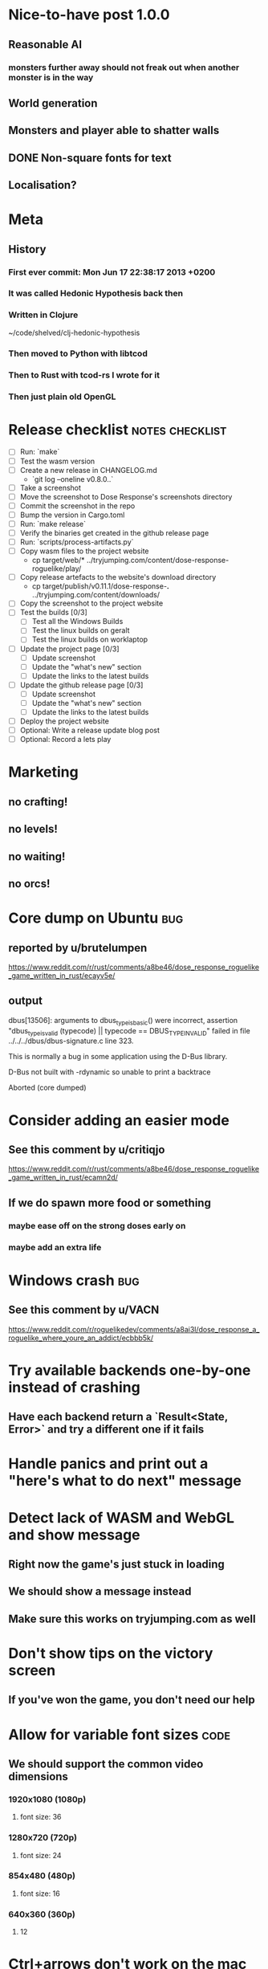 * Nice-to-have post 1.0.0
** Reasonable AI
*** monsters further away should not freak out when another monster is in the way
** World generation
** Monsters and player able to shatter walls
** DONE Non-square fonts for text
CLOSED: [2018-02-24 Sat 16:56]
** Localisation?
* Meta
** History
*** First ever commit: Mon Jun 17 22:38:17 2013 +0200
*** It was called Hedonic Hypothesis back then
*** Written in Clojure
~/code/shelved/clj-hedonic-hypothesis
*** Then moved to Python with libtcod
*** Then to Rust with tcod-rs I wrote for it
*** Then just plain old OpenGL
* Release checklist                                         :notes:checklist:
- [ ] Run: `make`
- [ ] Test the wasm version
- [ ] Create a new release in CHANGELOG.md
  - `git log --oneline v0.8.0..`
- [ ] Take a screenshot
- [ ] Move the screenshot to Dose Response's screenshots directory
- [ ] Commit the screenshot in the repo
- [ ] Bump the version in Cargo.toml
- [ ] Run: `make release`
- [ ] Verify the binaries get created in the github release page
- [ ] Run: `scripts/process-artifacts.py`
- [ ] Copy wasm files to the project website
  - cp target/web/* ../tryjumping.com/content/dose-response-roguelike/play/
- [ ] Copy release artefacts to the website's download directory
  - cp target/publish/v0.11.1/dose-response-*.* ../tryjumping.com/content/downloads/
- [ ] Copy the screenshot to the project website
- [ ] Test the builds [0/3]
  - [ ] Test all the Windows Builds
  - [ ] Test the linux builds on geralt
  - [ ] Test the linux builds on worklaptop
- [ ] Update the project page [0/3]
  - [ ] Update screenshot
  - [ ] Update the "what's new" section
  - [ ] Update the links to the latest builds
- [ ] Update the github release page [0/3]
  - [ ] Update screenshot
  - [ ] Update the "what's new" section
  - [ ] Update the links to the latest builds
- [ ] Deploy the project website
- [ ] Optional: Write a release update blog post
- [ ] Optional: Record a lets play
* Marketing
** no crafting!
** no levels!
** no waiting!
** no orcs!
* Core dump on Ubuntu                                                   :bug:
** reported by u/brutelumpen
https://www.reddit.com/r/rust/comments/a8be46/dose_response_roguelike_game_written_in_rust/ecayv5e/
** output
dbus[13506]: arguments to dbus_type_is_basic() were incorrect, assertion "dbus_type_is_valid (typecode) || typecode == DBUS_TYPE_INVALID" failed in file ../../../dbus/dbus-signature.c line 323.

This is normally a bug in some application using the D-Bus library.



D-Bus not built with -rdynamic so unable to print a backtrace

Aborted (core dumped)
* Consider adding an easier mode
** See this comment by u/critiqjo
https://www.reddit.com/r/rust/comments/a8be46/dose_response_roguelike_game_written_in_rust/ecamn2d/
** If we do spawn more food or something
*** maybe ease off on the strong doses early on
*** maybe add an extra life
* Windows crash :bug:
** See this comment by u/VACN
https://www.reddit.com/r/roguelikedev/comments/a8ai3l/dose_response_a_roguelike_where_youre_an_addict/ecbbb5k/
* Try available backends one-by-one instead of crashing
** Have each backend return a `Result<State, Error>` and try a different one if it fails
* Handle panics and print out a "here's what to do next" message
* Detect lack of WASM and WebGL and show message
** Right now the game's just stuck in loading
** We should show a message instead
** Make sure this works on tryjumping.com as well
* Don't show tips on the victory screen
** If you've won the game, you don't need our help
* Allow for variable font sizes                                        :code:
** We should support the common video dimensions
*** 1920x1080 (1080p)
**** font size: 36
*** 1280x720 (720p)
**** font size: 24
*** 854x480 (480p)
**** font size: 16
*** 640x360 (360p)
**** 12
* Ctrl+arrows don't work on the mac                                     :bug:
** https://www.reddit.com/r/roguelikedev/comments/a8ai3l/dose_response_a_roguelike_where_youre_an_addict/ec9ypq6/
* We're including TWGL three times in the repo
** This is taking up space and confuses GH's language stats
** Apparently, we're 45% JS
** Remove the extra ones
*** And consider doing webgl directly?
* Make sure we're accessible to colour blind people                      :ui:
** need to make the palettes configurable
** test with the phone app for several blindnesses
** add a black and white mode?
* Add a settings/config file
** Use json (ugh) because that's a serialisation format we already have in the code
** And we'll primarily use it from within the game
** Options
*** Window size
*** Graphics backend
*** Fullscreen
* Make the textures power of two
** It may not be required by anything any more but it feels safer
** Would also test our build.rs tilesize generation to JS
* Consider adding the human_panic crate
https://github.com/rust-clique/human-panic
** It catches panics and prints out a message
** though you won't see this in the GUI programs I think?
** Can we set up our own panic hook?
* Write a glutin+gl backend                                            :code:
** Using the same code path as the SDL backend
** possibly remove glium
* Add an option to set the graphics backend in the settings              :ui:
** This will mean closing and reopenning the window
*** Or maybe we show "restart the game"
** Also, persisting the options somewhere
** We could ask people to try this out and say which should be the default
* Create an itch.io page
- [X] Game description
- [X] Colour scheme
- [X] Font
- [ ] Lets play/trailer
- [X] Cover image
- [X] Icon/Logo for Try Jumping
- [X] Icon/Logo for Dose Response
  - it's the same logo for now
- [ ] Builds
- [ ] Link to the online version
* Give the game a non-black background?
** Unexplored areas
** So the window doesn't blend in with black
* Release hardening
** Don't panic
*** Check for all `unwrap` calls
*** Check for all `except` calls
*** Check for all array access calls
** Profile the wasm version under supported browsers
** Find out the maximum drawcall count
*** And update the vec capacities
** Replace asserts with errors in the log
*** don't want the game to crash in production
** Put real timing metrics in
** Look over all the engine modules
*** Glium
*** Sdl
*** Wasm
** Remove the unused backends
** Make all the default opengl background colours nice and consistent
* Performance-tune the game
** minimise drawcalls and data transmission
** try to make sure we never have to grow our vectors
* Don't allow suicide (if there's a way to avoid it)                     :ui:
** e.g. fatfingering the arrow when the Depression is near
* Consider dropping `glium`                                            :code:
** its glutin & winit version often lags behind
** which is unfortunate when we want to test the latest fixes
** and we've already got a "raw opengl" codepath with `gl` and `sdl`
* Record a let's play
** would be nice to show the game in action
** people can watch it and see whether it's interesting for them
** Steps:
cargo run --release
xwininfo  # find the Window ID
recordmydesktop --windowid <window id>
record
Ctrl-c
* Pressing Alt+Enter doesn't work (only on geralt)                      :bug:
** The screen flickers and then goes back
** Looking at the log, looks like the press is registered twice:
#+BEGIN_SRC
cargo run
    Finished dev [unoptimized + debuginfo] target(s) in 0.13s
     Running `target/debug/dose-response`
12:04:55 [INFO] Recording the gameplay to 'replays/replay-2018-10-14T14-04-55.032'
12:04:55 [INFO] Using the sdl backend
12:04:57 [INFO] Pressed Alt+Enter, toggling fullscreen.
12:04:57 [INFO] [151] Switching to (desktop-type) fullscreen
12:04:57 [INFO] Window resized to: 3840x2160
12:04:57 [INFO] Pressed Alt+Enter, toggling fullscreen.
12:04:57 [INFO] [152] Switching fullscreen off
12:04:57 [INFO] Window resized to: 987x630
#+END_SRC
** seems to be a local SDL issue
*** works on winit
*** also works on worklaptop
*** yeah this only happens in dev on geralt
**** when testing a properly released version, the issue is not there
**** even on geralt
* Simplify the CI build scripts
** Move readme etc. generation to the process-artifacts.py script
** The CI should produce just the binary *maybe* with a readme pointing to the proper releases
* Write a "call for artists" post?
** Here's what I'd like to see (in this order)
*** Icon
*** Colours
*** Font
*** Tiles
** Should post a demo
** Would prefer open formats
*** To keep with the open source spirit of the game
*** Something like CC-BY-SA sounds good
*** Must be available for commercial use (or at least licensed as such for me)
*** Expect zero profit but open to revenue sharing
** Post to:
*** website
*** twitter
*** g+
*** mastodon
*** maybe reddit?
* Add console printing to the wasm module
* Split out the rendering functionality into a its own crate           :code:
** Call it "Charmed, I'm sure."
** Crates.io will be called "charmed"
** Do we want to?
*** I guess it's working fine now?
*** IDK -- let's do this if we start another text-based roguelike
* Change player's colour on stunned/panicked                             :ui:
* Effects when being hit/death                                           :ui:
** colour fade (or something) on stun, removed will, death, etc.
** sound
* Change the rate of the `High` animation based on intoxication          :ui:
** (very high: fast-paced, should slow down on the way to sobriety)
* Smooth-out animations for the fade-out when growing Withdrawn          :ui:
** right now, they are discrete: from fade 50 to 45 in one frame
** better make it a fade animation of say 50ms or so
* Fade out Shadows & Voices when dying after attack                      :ui:
** fade to Color{r: 0, g: 0, b: 0} in 400ms
* Doses should show a glowing animation                                  :ui:
** i.e. moving between two corolurs
* Better display the movement of D monsters                              :ui:
** they're moving too fast currently (FPS dependent)
** we should show a path trail
** and also slow them down (visually -- so like they move every say 200ms, not every tick)
** this works now in the cheat mode but it's ugly
** we'll probably need to fade the "trail" out or something
* Pure terminal renderer                                                 :ui:
** We've already added a PoC using Rustbox
** Alternative library: Termion
*** http://ticki.github.io/blog/making-terminal-applications-in-rust-with-termion/
** TODO Refresh the screen on restart
** TODO Refresh the screen on motion
** TODO Add colours
** TODO Make the engines switchable (instead of running side by side)
** TODO Handle debug messages
*** Write them to log or something?
*** Or maybe just ignore that issue once the terminal is an optional thing
* Add a permanently updated savefile to protect against crashes
** E.g. something that would protect against the panic when we switch to fullscreen
*** that's solved right now in the latest winit and SDL
*** but things like that could still happen
** So this would be kind of like an autosave
*** prolly don't want to write to the disk every time something moves
*** but maybe creating a state every minute or w/e
*** and then differential updates on every state change
** Or maybe just fuck it and save the file on every update?
*** see if that's feasible
** Ideally, we'd just rename this file on "save & quit"
*** so we've got a single codepath for both explicit save and crash recovery
** If the starts and it sees a crash file, show "recover from crash" in the menu
*** prolly want to delete the crash file on clean exit
* Move metrics into the engine                                         :code:
** We have a more granular control there
** We can see exactly how long teh full update took vs drawcall processing vs. sdl
* Consider using a fixed-step game loop?                               :code:
** A bunch of people on r/roguelikedev seem to do that
** Does that mean we have to decouple game update and render?
*** and call them separately from the engine?
** https://gafferongames.com/post/fix_your_timestep/
** http://gameprogrammingpatterns.com/game-loop.html
* Translate the game?                                                    :ui:
** I mean English is nice but it means my family won't be able to play it
** And the game did end up with much more text than I thought it would
** I could translate it to Czech myself
** What about Slovio though? Would that be possible?
*** Ever since I learned about it I've wanted to release a game in English & Slovio
*** I don't command it well enough though
*** Would have to find someone to help or at least check it out
*** http://www.slovio.com/
*** It would be easier in that we don't need to bring any new glyphs
**** Slovio uses good ole Latin alphabet
**** So maybe start with that?
**** Then again, for localisation, we'll have access to all strings
**** So we can build the bitmap font during compilation, too
* Investigate terminal backend
** Libraries:
*** https://crates.io/crates/termion
*** https://crates.io/crates/rustbox
*** https://crates.io/crates/easycurses
*** https://crates.io/crates/crossterm
** Should be cross-platform
** Ideally no C deps (though I could live with that tbh)
* Use rect::Rectangle for Point::areas                                 :code:
* NPCs should ignore monsters and destroy them when stepping on one    :idea:
** So this would make NPCs more like not even aware there are any monsters here
** But only when they are accompanying the player
* Make it more obvious when the player would overdose :design:ui:
** https://www.reddit.com/r/roguelikedev/comments/686dey/sharing_saturday_152/dgwl1go/
** see alphabetr's comment in that thread
** we could show the likelihood that a dose would result in overdose
** should add it to the how-to-play readme (and on the website)
** mention it in the let's play
** there's already an association between the white colour and overdose
*** let's use it
*** say when you stand next to a dose, it will blink between it's colour and white
*** and the rate of blinking will identify the likelihood that the dose will kill you
* Have Anxieties be able to destroy the terrain                        :idea:
** I'd love to have a monster that does that
** And Anxiety is already red (the colour of the shattering explosion)
** Breaking a wall should take one turn so it's twice as slow as empty terrain
** And then we'd just give the same ability to the player with the "pickaxe"
* Special "gun" equipment                                              :idea:
** changes the movement behaviour:
When there is a monster in the direction of the movement (within 4
tiles), shoot a ray that kills all monsters in its path instead of
moving in that direction.
** infinite "ammo"
** can't be unequipped/dropped
** relatively rare (think jetpack in spelunky)
** takes 1 action point
* Special "pickaxe" equipment                                          :idea:
** can't be unequipped/dropped
** bumping into a solid/blocking tile (i.e. "tree") destroys it
** takes 1 action point
* Make the NPCs "angry" when you "hit" them                            :idea:
** Right now, nothing happens when you bump into them
** So instead, let's make them faded like when you get High for a few turns
* Rework the animation system                                          :code:
** Right now it's a bunch of boxed traits and we have to match on dose type
** It would be easier if we could just specify the type of animation to the dose and have a function produce the right struct
** We could also support multiple animations, which would let us compose a cross animation by:
*** square explosion of 1 diagonal area + 2 (or 4) horizontal animation lines
* Investigate adding sound to the game                                 :code:
** Not sure about ambient music, but sound effects might be neat
** We can look at rodio
*** https://crates.io/crates/rodio
* When there's no dose in sight and you're withdrawn, point in a general direction :idea:
** But only when you have no doses and no food
** I.e. this is to stop you from being completely fucked
** Because right now in that state you just have to wander randomly and hope
* Distribute the doses based on a pattern                       :mapgen:idea:
** First I thought just put them across some jagged lines the player can follow
** But how about doing a tree-like or better yet (since we're 2D) neuron-like structure?
** It would give some structure to the map, the centres would have interesting clusters
** And if the player ever figures it out, might be cool
* Items that could reduce the dose effect                              :idea:
** from strike:
#+BEGIN_QUOTE
Other ideas and dynamics that come to mind: antabus would contradict
alcohol, stims vs downers, psychedelics (and a bad trip, depending on
what you encounter while high, might lower your craving for a next
dose but hurt your peace of mind or other stats), add paranoia and
other stats, make the player's psychological and physiological
conditions more detailed and readable (feels like blundering in a
black box atm).
#+END_QUOTE
** don't need to think about this too hard for now
** just create an item called "antidose" (yep, antidote pun)
** read up on the stuff mentioned in the quote for inspiration
** but initially, just disable post-high withdrawal (and maybe switch to sober immediately)
** there are meds that ease withdrawal effects
*** so maybe you're still withdrawn, but the screen wouldn't go dark so much
*** and the fov would not reduce so much
*** and it'd take more time for you to die (or maybe you wouldn't die at all, just transition to sober)
* Spending a long time in the "normal" state can add Will              :idea:
* Adding a bad trip                                                    :idea:
** Small chance of that happening
** But would make things actually worse for the duration of the dose
** What would happen if you took another dose by then?
*** normal High but you risk overdosing yourself
* Victory condition: dose ascension                                    :idea:
** from strike:
#+BEGIN_QUOTE
An alternate victory condition could be "Ascension". When you combine
all sorts of chemical fireworks flowing in your veins and brains just
the right way and don't die in the process, you'll unlock the secrets
of the mind and become a badass ghost! :o) Maybe there could be a
key/enabler/artifact or more steps and hints, depending on what theme
you wanna go with. Aliens might be interesting (like the mysterious
complex drug is secretly an alien tech, for instance). The game might
indicate how your body morphs funny and how you feel strange and "hear
voices" etc., pulling you in one direction or the other. I don't think
I can think of a third option. Except maybe if you wanted to take this
route and make the path to ascension more complex, add distractions
and false drugs that lure you astray and kill your brain cells, making
it more difficult or something. Perhaps dreamy entheogens versus hard
stims  or whatnot, I dunno. // do research to get inspiration, wiki
and psychonaut websites are gonna be a goldmine, I'd say :p
#+END_QUOTE
** That's basically fantasy land so I'm not sure how I feel about this
*** I kind of like the idea because it provides an addict victory condition
*** Doesn't necessarily be a fantasy (consider the "golden shot" or whatever it's called)
*** Train your will enough so you can collect doses and then down like a 100 at a same time?
* Victory condition: stable addict                                     :idea:
** Train yourself enough to be able to carry doses around
** Explore the world?
** Maybe find something that you wouldn't be able to otherwise
** "I've stopped smoking but I have a cigarette once a year"
* Effects for gaining/losing will                                        :ui:
** graphics (render it as a bar)
** consider displaying the partial will
*** say you have `Will = 5` but you've also killed three Anxieties, so your Will is more like `5.3`
*** maybe display the equivalent of the `.3` portion as a lighter bit on the Will progress bar
*** and as it gets closer to `1.0` its colour would get closer and closer to the "real Will colour"
** sound
* Longer-term developments of the addiction/state of mind            :design:
** like what can you do if you put off getting doses for long
** what happens when your tolerance builds up
** ideally, I'd like the gameplay to change substantially as you progress based on how you play
** also ideally with like different "gameplay curves" -- but all systems driven
* Get a small amount of "food effect" (SoM points when not high) on killing a Hunger :idea:
** Could encourage players to seek them out
** But it's obviously dangerous
** And it may cost you food if you overestimate (which fits fighting hunger)
* Monsters that can modify the environment                             :idea:
** unblock passages
** block passages
** teleport the player?
* Display the player's explored area on death                            :ui:
** As in, how many tiles they've explored
** Might be a bit tricky to calculate
** But it's another neat potential score thingy
** Isn't this more or less the same thing as the number of turns?
*** Not really -- this penalizes staying on the same place too long
* Make the graphics on Overdose death glitchy                            :ui:
* Make sure we're accessible to blind people                             :ui:
** Means a terminal mode
** Make sure the cursor always stays at the player character's position
* Notes on screen casts/recording
** Use Kazam
** Make sure the FPS are set to 60
** It makes smooth clean .mp4 videos with no warnings from MPV during playback
* Archive                                                           :ARCHIVE:
** DONE Taking a dose must always save from Depression
CLOSED: [2016-10-07 Fri 21:25]
:PROPERTIES:
:ARCHIVE_TIME: 2016-10-07 Fri 21:25
:END:
** DONE Eating food must always save from Derpession
CLOSED: [2016-10-07 Fri 21:25]
:PROPERTIES:
:ARCHIVE_TIME: 2016-10-07 Fri 21:25
:END:
** DONE Background around a dose should glow in the Irresistible radius
CLOSED: [2016-10-07 Fri 22:18]
:PROPERTIES:
:ARCHIVE_TIME: 2016-10-07 Fri 22:18
:END:
** DONE Remove the duplicate irresistible radius formula calculation
CLOSED: [2016-10-08 Sat 13:10]
:PROPERTIES:
:ARCHIVE_TIME: 2016-10-08 Sat 13:10
:END:
** DONE Remove the duplicate coordinates projection calculation in irresistible dose
CLOSED: [2016-10-08 Sat 13:22]
:PROPERTIES:
:ARCHIVE_TIME: 2016-10-08 Sat 13:22
:END:
** DONE CRASH when going somewhere left
CLOSED: [2016-10-08 Sat 14:29]
:PROPERTIES:
:ARCHIVE_TIME: 2016-10-08 Sat 14:29
:END:
cargo run -- replay-2016-10-08T13\:20\:21.431
** DONE Finer indicator of the state of mind
CLOSED: [2016-12-05 Mon 22:25]
:PROPERTIES:
:ARCHIVE_TIME: 2016-12-05 Mon 22:25
:END:
*** let's split the three states (high, sober, withdrawal)
*** have a progress bar for each
*** you replenish high by doses, when it drops to zero -> withdrawal
*** you replenish sober & withdrawal with food
*** normal going to zero -> withdrawal
*** withdrawal going to zero -> death
*** withdrawal going up -> sober
** DONE UI: make the sidebar a different colour so it's visually distinct
CLOSED: [2016-12-05 Mon 23:32]
:PROPERTIES:
:ARCHIVE_TIME: 2016-12-05 Mon 23:32
:END:
** DONE BUG: Crash on overdose
CLOSED: [2016-12-06 Tue 00:27]
:PROPERTIES:
:ARCHIVE_TIME: 2016-12-06 Tue 00:27
:END:
** DONE BUG: The screen doesn't move when going to the right edge
CLOSED: [2016-12-08 Thu 20:31]
:PROPERTIES:
:ARCHIVE_TIME: 2016-12-08 Thu 20:31
:END:
*** And but the world there still exist, so a Depression can kill you without you seeing it coming
** DONE The FOV circle should never extend beyond the edge of the screen
CLOSED: [2016-12-08 Thu 20:31]
:PROPERTIES:
:ARCHIVE_TIME: 2016-12-08 Thu 20:32
:END:
*** I.e. the player should always be able to see the full extent of their field of view
*** Which means we should trigger the screen scroll before that happens
*** And to make things predictable, let's scroll precisely when the field of view would be outside
*** That way the player can learn & anticipate it instead of being surprised
** DONE A high-enough Will will let you pick up & carry doses in your inventory
CLOSED: [2016-12-09 Fri 00:20]
:PROPERTIES:
:ARCHIVE_TIME: 2016-12-09 Fri 00:20
:END:
*** DONE Differentiate between normal and strong doses
CLOSED: [2016-12-08 Thu 23:53]
*** DONE But if it drops below that limit and you're carrying, you'll automatically consume a dose every turn, which will likely kill you.
CLOSED: [2016-12-09 Fri 00:20]
** DONE Victory condition: cure addiction
CLOSED: [2016-12-09 Fri 21:53]
:PROPERTIES:
:ARCHIVE_TIME: 2016-12-09 Fri 21:53
:END:
*** Do *something* that will cure the addiction somehow
*** Read up on curing addiction and see if there's any inspication
*** how about reaching max will & spending certain amount of time being sober?
**** when you reach max Will, we'll show a progress bar towards victory
**** going to Withdrawal or High will reset the bar
** DONE BUG: Large doses have no irresistible area
CLOSED: [2016-12-11 Sun 17:36]
:PROPERTIES:
:ARCHIVE_TIME: 2016-12-11 Sun 17:37
:END:
** Reduce the max Will to 5
:PROPERTIES:
:ARCHIVE_TIME: 2016-12-11 Sun 21:18
:END:
*** We'll have to re-balance everything ultimately anyway
*** But given the content in the game right now, 5 is much more likely to get you anywhere
** DONE Slightly increase the normal dose frequency?
CLOSED: [2016-12-11 Sun 21:19]
:PROPERTIES:
:ARCHIVE_TIME: 2016-12-11 Sun 21:19
:END:
*** We'll have to re-balance everything ultimately anyway
*** But maybe having more doses would be a nice way to prevent early deaths and show tolerance increase
** DONE tcod-rs wrong asserts in console::root::rect
CLOSED: [2016-12-12 Mon 23:04]
:PROPERTIES:
:ARCHIVE_TIME: 2016-12-12 Mon 23:04
:END:
*** Unable to fill the last column and row because of an incorrect assert
*** Log a github issue
*** DONE Fix upstream
CLOSED: [2016-12-12 Mon 23:04]
*** DONE Remove the dimensions - (1, 1) workaround in engine.rs
CLOSED: [2016-12-12 Mon 23:04]
** DONE tcod-rs missing get_default_background color:
CLOSED: [2016-12-12 Mon 23:04]
:PROPERTIES:
:ARCHIVE_TIME: 2016-12-12 Mon 23:04
:END:
*** Log a github issue
*** DONE Fix upstream
CLOSED: [2016-12-12 Mon 23:04]
*** DONE Remove the tcod_sys unsafe workaround in engine.rs
CLOSED: [2016-12-12 Mon 23:04]
** DONE BUG: Hunger is harmless while High
CLOSED: [2016-12-13 Tue 16:34]
:PROPERTIES:
:ARCHIVE_TIME: 2016-12-13 Tue 16:34
:END:
** DONE Code improvement: helper functions to RangedInt
CLOSED: [2016-12-13 Tue 19:01]
:PROPERTIES:
:ARCHIVE_TIME: 2016-12-13 Tue 19:01
:END:
*** is_max(&self) -> bool
*** set_to_min(&mut self)
*** set_to_max(&mut self) -- are we actually using this one??
** DONE End-goal
CLOSED: [2016-12-14 Wed 13:48]
:PROPERTIES:
:ARCHIVE_TIME: 2016-12-14 Wed 13:48
:END:
*** We've implemented a victory condition now and have a few more fleshed out -- closing this
*** Play until you die is fun while testing but we should have something to achieve
*** Something along the lines of 12 steps?
**** though I'm not fond of those
**** but like some discrete steps/things to find
**** multiple endings? Fixing your addiction being the hardest one.
** Overdose doesn't seem to be having any effect                       :bug:
:PROPERTIES:
:ARCHIVE_TIME: 2016-12-30 Fri 19:00
:END:
*** When debugging, `player.alive()` is clearly false on overdose
*** But the GUI nor the game seem to pick up on it
** DONE Handle the monsters issue                                     :code:
CLOSED: [2017-01-06 Fri 22:24]
:PROPERTIES:
:ARCHIVE_TIME: 2017-01-06 Fri 22:24
:END:
Before the new World order, all the monsters were held in a single Vec
that was separate from the level, but the Level had a map of Position
-> Monster ID.

That way, we could mutably iterate over the monsters for their AI
routines while being able to look at the surrounding area including
monsters that would block movement/pathfinding, etc.

Right now, the monsters are stored within each World Chunk though.

That means to iterate over the monsters, we need to borrow the whole
World mutably, which precludes looking at the level or surrounding
chunks.

Requirement:

1. A monster sees the player nearby in another chunk
2. It finds a path (not trampling over other monsters) towards the player
3. It walks the path step by step
4. It hits the player
5. After the attack, it disappears


Rough code outline:

For each monster visible area + 10 tiles:
    - run monster AI:
      - check distance to player
      - howl
      - find path towards the player
    - do the action AI decided (walk, attack, wait)
      (needs to happen before we process the next monster)
      (may involve moving to another chunk)

- We want to chunkify the monsters and items and everything else, too


let monster_positions = world.monster_positions_within_area(left_top - 10, bottom_right + 10).collect();
for pos in monster_positions {
    let (ai, action) = {
        let monster = world.monster_on_pos(pos).clone();  // NOTE: this frees the world borrow
        monster.act(player_pos, world, rng)  // NOTE: this is read-only action so the clone is all right
    };

    // TODO: assign the AI state here!
    // TODO: process the action here!
}


Potential solutions:

1. Iterate internally, process monsters with a callback

We do this for the rendering currently.

2. Process monsters immutably, return a list of actions to be performed later.

This is the general idea in gamedev, but would the fact that the world
needs to be mutable interfere here?

Also, one monster's movement can block another one following it. So we
should probably process the monsters one by one.

3. Analogous to what we do now: keep monsters separately, update the
   world when their position changes

This will require making the Monsters vector availeble to World for
writing or for the chunks to be created explicitly (so we can add the
newly-generated monsters to the main Vec).
** DONE The Depression only moves by one space                         :bug:
CLOSED: [2017-01-06 Fri 22:43]
:PROPERTIES:
:ARCHIVE_TIME: 2017-01-06 Fri 22:43
:END:
** DONE The intoxication animation is no longer visible                :bug:
CLOSED: [2017-01-07 Sat 23:16]
:PROPERTIES:
:ARCHIVE_TIME: 2017-01-07 Sat 23:16
:END:
** DONE The initial player's area is no longer safer + food and doses  :bug:
CLOSED: [2017-01-09 Mon 19:58]
:PROPERTIES:
:ARCHIVE_TIME: 2017-01-09 Mon 19:58
:END:
** DONE CRASH                                                          :bug:
CLOSED: [2017-01-09 Mon 20:15]
:PROPERTIES:
:ARCHIVE_TIME: 2017-01-09 Mon 20:15
:END:
*** cargo run -- replays/replay-2017-01-09T20-08-08.261
*** 'Monster should exist on this position'
** DONE Make the map "infinitely large"                          :code:idea:
CLOSED: [2017-01-12 Thu 11:20]
:PROPERTIES:
:ARCHIVE_TIME: 2017-01-12 Thu 11:20
:END:
*** We have an artificial limit on the map size now
*** Basically because of performance issues
*** I've frequently bumped into the end of the map
*** So let's fix the performance and make the map big enough size
** DONE Intoxication animation should not be visible on death          :bug:
CLOSED: [2017-01-12 Thu 17:28]
:PROPERTIES:
:ARCHIVE_TIME: 2017-01-12 Thu 17:29
:END:
** DONE Add vi-keys                                                :feature:
CLOSED: [2017-01-17 Tue 00:01]
:PROPERTIES:
:ARCHIVE_TIME: 2017-01-17 Tue 00:01
:END:
*** h/j/k/l mean left/down/up/right
*** y/u mean top-left/top-right
*** n/m mean bottom-left/bottom-right
** DONE The game hangs in some circumstances for some reason           :bug:
CLOSED: [2017-01-19 Thu 21:57]
:PROPERTIES:
:ARCHIVE_TIME: 2017-01-19 Thu 21:57
:END:
*** replay: BUG-hang.txt
*** not sure why yet, but when it runs, it needs to be `kill -9`d
*** When the path to the target is blocked, the algorithm tries to explore the entire world.
*** Fixed by setting an upper limit to the amount of calculations it does.
** DONE Add fullscreen on pressing Alt + Enter                     :ui:code:
CLOSED: [2017-01-28 So 15:55]
:PROPERTIES:
:ARCHIVE_TIME: 2017-01-28 So 15:55
:END:
*** We used to have it but had to disable it during the multiple backends work
*** How do we set it? It's not a draw call per se
*** Maybe have another vec for "engine commands"? What else would we do there though?
** DONE The colours in the glium backend look washed compared to tcod/piston :bug:
CLOSED: [2017-02-01 St 08:46]
:PROPERTIES:
:ARCHIVE_TIME: 2017-02-01 St 08:46
:END:
** DONE Fade and Rectangle are not implemented for the glium backend   :bug:
CLOSED: [2017-02-01 St 21:02]
:PROPERTIES:
:ARCHIVE_TIME: 2017-02-01 St 21:02
:END:
** DONE Compile the rendering backends conditionally                  :code:
CLOSED: [2017-02-02 Čt 18:41]
:PROPERTIES:
:ARCHIVE_TIME: 2017-02-02 Čt 18:41
:END:
*** Use cargo features to select which backends (tcod, rustbox, glium, piston) to even compile
*** Would make things easier for clone/cargo run and distribution
*** Glium is going to be the default
*** In the end, I'll probably ditch everything else, but it'll be useful for comparison for now
** DONE The glium backend blends dots (empty space) with whatever else is there :bug:
CLOSED: [2017-02-03 Pá 16:30]
:PROPERTIES:
:ARCHIVE_TIME: 2017-02-03 Pá 16:30
:END:
** DONE The glium backend doesn't pass FPS to the update function      :bug:
CLOSED: [2017-02-04 So 18:18]
:PROPERTIES:
:ARCHIVE_TIME: 2017-02-04 So 18:19
:END:
** DONE The SoM bar is no longer visible                               :bug:
CLOSED: [2017-02-04 So 18:54]
:PROPERTIES:
:ARCHIVE_TIME: 2017-02-04 So 18:54
:END:
*** Did we miss that with the latest reordering?
** DONE The explosion animation shows lower area than it actually has  :bug:
CLOSED: [2017-02-04 So 20:11]
:PROPERTIES:
:ARCHIVE_TIME: 2017-02-04 So 20:11
:END:
** DONE Improve the statistics we gather                              :code:
CLOSED: [2017-02-05 Ne 16:20]
:PROPERTIES:
:ARCHIVE_TIME: 2017-02-05 Ne 16:20
:END:
*** DONE option to replay at full speed (so we don't get the idle stats)
CLOSED: [2017-02-05 Ne 16:20]
*** DONE calculate & display mean and average durations
CLOSED: [2017-02-05 Ne 15:26]
*** DONE keep track of wider variety of the worst time offenders
CLOSED: [2017-02-05 Ne 15:26]
** DONE Replays are sometimes broken                                   :bug:
CLOSED: [2017-02-06 Po 21:12]
:PROPERTIES:
:ARCHIVE_TIME: 2017-02-06 Po 21:12
:END:
*** I don't know why but sometimes the replay functionality is broken
*** so the playback behaves differently from the original play
** DONE The monster's path is recalculated every turn                  :bug:
CLOSED: [2017-02-07 Út 19:39]
:PROPERTIES:
:ARCHIVE_TIME: 2017-02-07 Út 19:39
:END:
*** With the path visualisation, it's clearly visible now
*** Every turn, the monster choses a random path and recalculates
*** Thus, making their movement basically equally random as before only much slower ffs
** DONE Depression sometimes doesn't follow the player                 :bug:
CLOSED: [2017-02-07 Út 20:29]
:PROPERTIES:
:ARCHIVE_TIME: 2017-02-07 Út 20:29
:END:
*** Sometimes I see it (and it should see me) and it just stands there
*** I'm guessing it's something to do with the world chunks
**** Could be pathfinding, too but I don't remember it being a problem before the chunks
*** Actually, it looks like it's just the depression moving there and back
*** And we see it because the visibility limit can be greater
*** So really, the monsters should all just set a more distant target and follow it
*** Instead of moving randomly
** DONE High score for the number of doses collected                  :idea:
CLOSED: [2017-02-08 St 16:19]
:PROPERTIES:
:ARCHIVE_TIME: 2017-02-08 St 16:23
:END:
*** Would be a cool incentive for the end game
*** The players might even consider prolonging it
*** While obviously carrying danger because of the loss of Will and Depressions
** DONE Track the continuous High                                     :idea:
CLOSED: [2017-02-08 St 16:19]
:PROPERTIES:
:ARCHIVE_TIME: 2017-02-08 St 16:23
:END:
*** think of something that would make the player want to not break the cycle
*** Show at the end of the game screen
** Random chance that explosion destroys a wall, too?
:PROPERTIES:
:ARCHIVE_TIME: 2017-02-08 St 16:28
:END:
*** I think this is superseded by the horizontal/diagonal ray doses
** Ghost-like NPC becoming corporeal                                  :idea:
:PROPERTIES:
:ARCHIVE_TIME: 2017-02-08 St 16:29
:END:
*** When being High, the player would see these ghost NPCs moving through the world
*** When being sober, they'd become more and more corporeal
*** Could point the player towards interesting places/end-game conditions, etc.
** Limited map size that the player has to explore [map alternative]
:PROPERTIES:
:ARCHIVE_TIME: 2017-02-08 St 16:30
:END:
*** spanning multiple screens
*** but not infinite
*** we'd have some sort of goal to find/accomplish there
*** that would simplify our entity handling and mapgen
*** The screen would be a view into that map
**** still need to figure out how to move inbetween screens
** DONE Idle monsters select more distant destinations                :idea:
CLOSED: [2017-02-08 St 16:30]
:PROPERTIES:
:ARCHIVE_TIME: 2017-02-08 St 16:30
:END:
*** This should make it seem more realistic
*** No longer just moving randomly back and forth
** improve level generator not to create blocked entities
:PROPERTIES:
:ARCHIVE_TIME: 2017-02-08 St 16:30
:END:
*** Actually, with the wall-destroying ray-based doses, we can just keep it in
*** The player would look for means of destroying the wall if it had food/dose/anxiety in
** DONE Better effects on player's death                                :ui:
CLOSED: [2017-02-08 St 16:32]
:PROPERTIES:
:ARCHIVE_TIME: 2017-02-08 St 16:32
:END:
*** Fade out to red/black completely
*** Uncover the entire map (with a reverse fade)
**** with full colours
**** showing player's corpse
** DONE Maybe have a notion of a Timer struct?                        :code:
CLOSED: [2017-02-08 St 16:41]
:PROPERTIES:
:ARCHIVE_TIME: 2017-02-08 St 16:41
:END:
*** first pass just set the time and drop to zero.
*** no need to store (maximum, elapsed) Durations then
** The "High" animation just kills the framerate on uncovered screen  :code:
:PROPERTIES:
:ARCHIVE_TIME: 2017-02-08 St 16:41
:END:
** DONE Add a new type of dose with different effects                 :idea:
CLOSED: [2017-02-08 St 21:41]
:PROPERTIES:
:ARCHIVE_TIME: 2017-02-08 St 21:41
:END:
*** it would show as a different letter
*** with a different colour (red?)
*** it's own tolerance
*** different effect on consumption (not explosion)
**** how about shooting rays in cardinal / diagonal directions?
**** could be two versions of the "same type" just like normal/strong dose now
**** the rays would destroy everything in their path -- including walls
**** the characters would be `+` and `x` for cardinal and diagonal rays
*** Implemented the `+` dose, adding the other one as a separate item
** DONE Add a Diagonal Shattering Dose                                :idea:
CLOSED: [2017-02-16 Čt 17:02]
:PROPERTIES:
:ARCHIVE_TIME: 2017-02-16 Čt 17:03
:END:
*** Similar to the CardinalDose its explosion destroys everything in its path
*** But the explosion moves in the diagonal lines
** DONE Make the shattering doses' irresistible area different        :idea:
CLOSED: [2017-02-16 Čt 19:27]
:PROPERTIES:
:ARCHIVE_TIME: 2017-02-16 Čt 19:27
:END:
*** They have basically the same area as the small doses right now
*** It would be really neat if they were something inbetween
** DONE Create a 1-tile radius of monster killing AoE for shattering doses
CLOSED: [2017-02-16 Čt 22:38]
:PROPERTIES:
:ARCHIVE_TIME: 2017-02-16 Čt 22:38
:END:
*** basically like with food/normal doses but only 1 tile around the dose
*** That means that the immediate vicinity of the dose is always protected
*** but the main effect is still the cardinal/diagonal tendrils of shattering
** DONE Show stats only while cheating                                  :ui:
CLOSED: [2017-02-23 Thu 18:11]
:PROPERTIES:
:ARCHIVE_TIME: 2017-02-23 Thu 18:12
:END:
*** that means the FPS, dt and the recent frame durations
*** useful for when we're recording things
*** eventually we may want to have stats and cheating as separate things, but this will do for now
** DONE Make a new release
CLOSED: [2017-03-12 Sun 15:47]
:PROPERTIES:
:ARCHIVE_TIME: 2017-03-12 Sun 15:47
:END:
*** DONE verify the muslbuilds
CLOSED: [2017-02-25 Sat 13:19]
**** broken -- the glium window doesn't seem to work?
*** DONE verify the windows builds
CLOSED: [2017-02-25 Sat 13:19]
*** DONE verify the linux builds
CLOSED: [2017-02-25 Sat 13:25]
*** DONE ask Martin about the windows builds
CLOSED: [2017-02-26 Sun 09:49]
**** minwg fine
**** msvc nope
*** DONE remove the "fonts" folder from the ci build  systems
CLOSED: [2017-02-25 Sat 13:25]
*** DONE kick-off build 0.4.0 (with the font/image fix)
CLOSED: [2017-02-25 Sat 13:25]
*** DONE write release notes
CLOSED: [2017-02-26 Sun 10:45]
*** record a let's play
*** DONE publish on the website & blog
CLOSED: [2017-02-27 Mon 20:29]
** DONE Test the OSX build
CLOSED: [2017-03-12 Sun 15:47]
:PROPERTIES:
:ARCHIVE_TIME: 2017-03-12 Sun 15:47
:END:
*** rope someone into trying it out:
**** does it crash?
**** does it respond to keyboard events?
**** do the animations run smoothly?
**** does it show a separate console window like the Windows build?
*** alternatively: buy a mac /o\
*** Honza said it worked fine. Thanks, Honza!
** DONE Shattering doses don't appear in the inventory              :bug:ui:
CLOSED: [2017-03-12 Sun 18:35]
:PROPERTIES:
:ARCHIVE_TIME: 2017-03-12 Sun 18:35
:END:
*** Make sure that every new item forces us to handle the inventory list
** DONE Carrying small doses in inventory should be possible earlier than the large ones :idea:
CLOSED: [2017-03-12 Sun 20:52]
:PROPERTIES:
:ARCHIVE_TIME: 2017-03-12 Sun 20:52
:END:
*** Right now they're all only pickable at the highest Will
** DONE Show main keyboard controls                                     :ui:
CLOSED: [2017-03-14 Tue 20:08]
:PROPERTIES:
:ARCHIVE_TIME: 2017-03-14 Tue 20:08
:END:
*** Similar to Braid though I don't think we can be as subtle with it
*** Show a little square for each key that does a movement
*** In the 8 movement directions, close to the window screen
** DONE Verify we've used all commands in the replay log
CLOSED: [2017-03-19 Sun 12:52]
:PROPERTIES:
:ARCHIVE_TIME: 2017-03-19 Sun 12:52
:END:
*** See log replay-2017-03-19T12-09-42.307
*** It ends way to soon
** DONE Verify the monster positions in the replay log
CLOSED: [2017-04-09 Sun 12:34]
:PROPERTIES:
:ARCHIVE_TIME: 2017-04-09 Sun 12:35
:END:
*** See log replay-2017-03-19T12-09-42.307
*** It ends way to soon
*** We've added monster verification to the replay
** DONE Replay de-sync again                                           :bug:
CLOSED: [2017-04-09 Sun 12:34]
:PROPERTIES:
:ARCHIVE_TIME: 2017-04-09 Sun 12:35
:END:
*** replay-2017-03-15T08-45-06.733
*** write a "fuzzer" for replay synchronisation issues
*** now's a good time because we clearly have a bug
*** ideally, the fuzzer should just generate random inputs without much thought
*** so let's add an invincibility mode so we can just keep going
*** `make fuzz`
**** generate an inputs file
***** needs random human-like delays!
**** run the replay
**** check the return code
**** log whether replay succeeded or failed
*** we'll need to have a way to drive the first playthrough
**** can't generate the replay log directly because it has the verification code
*** consider an option to specify the replay path
**** would probably make the runner easier
*** consider writing a headless mode
**** we have the pluggable renderer stuff in, this should just be no-op
**** means we can run it on a server
**** or in the background
**** or multiple runs in parallel
*** consider a setting for custom replay speed
**** instead of `--replay-at-full-speed` we'd specify a value in secs
**** we could re-run the replay at multiple speeds to check
*** It was the chunks and monster processing depending on the screen
**** All game logic should be display-independent now
** DONE Disable the validations in the release build                  :code:
CLOSED: [2017-04-09 Sun 13:44]
:PROPERTIES:
:ARCHIVE_TIME: 2017-04-09 Sun 13:44
:END:
*** they're taking too much space
** DONE There seems to be an edge to the world                         :bug:
CLOSED: [2017-04-10 Mon 13:24]
:PROPERTIES:
:ARCHIVE_TIME: 2017-04-10 Mon 13:24
:END:
*** When I played the game, the right-hand side didn't seem to generate new chunks
** DONE Victory doesn't stop the gameplay & show the end game screen   :bug:
CLOSED: [2017-04-10 Mon 20:17]
:PROPERTIES:
:ARCHIVE_TIME: 2017-04-10 Mon 20:17
:END:
*** Oh and actually, we should display the Victory screen just like the game over one
*** with the score and everything
*** But it seems to work fine during the replay
** DONE Make sure doses' Mind effect doesn't eat into the withdrawn/sober counter
CLOSED: [2017-04-16 Sun 20:37]
:PROPERTIES:
:ARCHIVE_TIME: 2017-04-16 Sun 20:38
:END:
I have a sneaking suspicion that taking a dose while withdrawn/sober
will actually use it's intoxication value to go over the non-high
counters.

This doesn't make that much sense and it means that the player is able
to use the shattering doses earlier than they should.

In addition, we should make sure that the shattering doses can't be
consumable at the beginning of the game.
** DONE Make game procesing turn-dependent, not realtime              :code:
CLOSED: [2017-04-17 Mon 19:11]
:PROPERTIES:
:ARCHIVE_TIME: 2017-04-17 Mon 19:11
:END:
*** The replay desync showed us that the processing and rendering are all over the place
*** We need to separate the state modification to when a player did something
*** And rendering which should be completely immutable
*** I guess it's time for the split of the `update` function
** DONE Replace the _MIN/_MAX values with a range                     :code:
CLOSED: [2017-04-18 Tue 13:41]
:PROPERTIES:
:ARCHIVE_TIME: 2017-04-18 Tue 13:41
:END:
*** Problem: std::ops::Range is non-copy so we can't really use it in constants
*** But we could create `struct InclusiveRange(u32, u32)` + Into<Range>
*** And have RangeInt take Into<Range>
*** If/when the inclusive range gets stabilised + Copy we can use `min...max`
** DONE Move all game formulas and numbers to the `formula` module    :code:
CLOSED: [2017-04-18 Tue 13:41]
:PROPERTIES:
:ARCHIVE_TIME: 2017-04-18 Tue 13:41
:END:
** DONE Display next actions in the game over menu                      :ui:
CLOSED: [2017-04-19 Wed 10:50]
:PROPERTIES:
:ARCHIVE_TIME: 2017-04-19 Wed 10:50
:END:
*** "Press [F5] to start a new game"
*** "Press [Q] to quit"
** DONE The Hunger no longer howls to attract nearby hungers           :bug:
CLOSED: [2017-04-21 Fri 17:46]
:PROPERTIES:
:ARCHIVE_TIME: 2017-04-21 Fri 17:46
:END:
*** I like that feature and it's disappearance is an omission
*** If we do want to remove it, it should be after testing
** DONE Add no-op NPCs provisionally?
CLOSED: [2017-04-21 Fri 19:48]
:PROPERTIES:
:ARCHIVE_TIME: 2017-04-21 Fri 19:48
:END:
*** I don't have a solid gameplay system yet but I'd like to add them in
*** We need to support more than one AI for this (NPCs are not hostile)
*** Maybe rename "monster" to "mob" or "npc" everywhere?
** DONE Make the beginnings easier instead of throwing everything at you all at once :idea:
CLOSED: [2017-04-23 Sun 11:15]
:PROPERTIES:
:ARCHIVE_TIME: 2017-04-23 Sun 11:15
:END:
*** Start with a handful subset of monsters, maybe less spaced-out
*** Have "easy" and "hard" areas on the map but start in an easy one
** DONE The player can start surrounded by hunger monsters and dead :mapgen:bug:
CLOSED: [2017-04-23 Sun 11:14]
:PROPERTIES:
:ARCHIVE_TIME: 2017-04-23 Sun 11:15
:END:
** DONE The player can start within an irresistible dose's reach :mapgen:bug:
CLOSED: [2017-04-23 Sun 12:40]
:PROPERTIES:
:ARCHIVE_TIME: 2017-04-23 Sun 12:41
:END:
** DONE The map generation shouldn't screw you over from the beginning :mapgen:bug:
CLOSED: [2017-04-23 Sun 12:40]
:PROPERTIES:
:ARCHIVE_TIME: 2017-04-23 Sun 12:41
:END:
** DONE Give the Shattering Doses a secondary "blue destruction" area :idea:
CLOSED: [2017-04-23 Sun 12:55]
:PROPERTIES:
:ARCHIVE_TIME: 2017-04-23 Sun 12:56
:END:
*** So their red beams shatter everything they touch
*** But how about we give additional area that only destroys monsters like the normal doses
**** it could be say the immediate tiles next to the explosion centre (i.e. radius 1)
**** or like secondary beams next to the primary red ones
**** or both?
** DONE Remove the `build` folder from the releases                    :bug:
CLOSED: [2017-04-23 Sun 12:56]
:PROPERTIES:
:ARCHIVE_TIME: 2017-04-23 Sun 12:56
:END:
*** Takes up a lot of space and it's entirely unnecessary
** DONE Map the "must go forward and use the dose" range directly to Will? :idea:
CLOSED: [2017-04-23 Sun 12:57]
:PROPERTIES:
:ARCHIVE_TIME: 2017-04-23 Sun 12:57
:END:
*** It could make the place more interesting -- having move around the place
*** Needs glowing irresistible areas
*** It would make it clearer what happens when you gain new will
** DONE Look at using the struct shorthand syntax                     :code:
CLOSED: [2017-04-28 Fri 09:46]
:PROPERTIES:
:ARCHIVE_TIME: 2017-04-28 Fri 09:46
:END:
*** new in Rust 1.17
*** lets you use `Point {x, y}` instead of `Point {x: x, y: y}`
*** QUESTION: can it work on partial values? E.g. `Point {x, y: 5}` ??
** DONE Show the reason for the player's death/victory on the score screen :ui:
CLOSED: [2017-04-28 Fri 16:48]
:PROPERTIES:
:ARCHIVE_TIME: 2017-04-28 Fri 16:48
:END:
*** Why did they die? Depression? Exhaustion? No Will? Overdose?
** DONE Don't show the console on Windows                               :ui:
CLOSED: [2017-04-29 Sat 10:53]
:PROPERTIES:
:ARCHIVE_TIME: 2017-04-29 Sat 10:53
:END:
*** When run in the GUI mode (the default) we should not show the console window
*** looks like we need to pass `-mwindow` to GCC
*** https://users.rust-lang.org/t/solved-rust-project-how-build-like-gcc-mwindow/5168
*** Created a commit that should do it
**** The build passed but it's not been tested yet
** DONE Release 0.4.3
CLOSED: [2017-04-30 Sun 17:58]
:PROPERTIES:
:ARCHIVE_TIME: 2017-04-30 Sun 17:58
:END:
*** Test the Windows build -- is the console window gone?
*** Create a screenshot
*** Add the screenshot to the github release
*** Update the aimlesslygoingforward project page
*** Write a blog post
** DONE Different screen fadeout colours on various player deaths       :ui:
CLOSED: [2017-04-30 Sun 22:47]
:PROPERTIES:
:ARCHIVE_TIME: 2017-04-30 Sun 22:47
:END:
*** RED when killed by a monster
*** BLACK when died of exaustion
*** WHITE (slow fade, plus glitches) when overdosed
** DONE NPCs are able to be on the same tile as the player             :bug:
CLOSED: [2017-06-08 Thu 21:00]
:PROPERTIES:
:ARCHIVE_TIME: 2017-06-08 Thu 21:00
:END:
** DONE Change NPC speed by Intoxication                              :idea:
CLOSED: [2017-06-17 Sat 14:18]
:PROPERTIES:
:ARCHIVE_TIME: 2017-06-17 Sat 14:18
:END:
*** They have 2 APs when High
*** They have player's `max_aps` when Sober/Withdrawn
** DONE Switch to `impl Iterator`                                     :code:
CLOSED: [2017-07-07 Fri 19:15]
:PROPERTIES:
:ARCHIVE_TIME: 2017-07-07 Fri 19:15
:END:
*** This will set us simplify the world iteration code so much
*** Example from the Rust playpen that works on nightly:
#+BEGIN_SRC Rust
#![feature(conservative_impl_trait)]

#[derive(Clone, Debug)]
struct Cell {
    num: i32,
}

#[derive(Debug)]
struct Chunk {
    cells: Vec<Cell>,
}

#[derive(Debug)]
struct World {
    chunks: Vec<Chunk>,
}

impl World {
    fn cells<'a>(&'a self) -> impl Iterator<Item=(usize, &'a Cell)> {
        self.chunks.iter().flat_map(|chunk| chunk.cells.iter()).enumerate()
    }

    fn cells_mut<'a>(&'a mut self) -> impl Iterator<Item=(usize, &'a mut Cell)> {
        self.chunks.iter_mut().flat_map(|chunk| chunk.cells.iter_mut()).enumerate()
    }

}


fn main() {
    let mut world = World {
        chunks: vec![
            Chunk{ cells: vec![Cell{num: 1}, Cell{num: 2}, Cell{num: 3}]},
            Chunk{ cells: vec![Cell{num: 21}, Cell{num: 22}, Cell{num: 23}]},
            Chunk{ cells: vec![Cell{num: 31}, Cell{num: 32}, Cell{num: 33}]},
        ]
    };

    for (id, cell) in world.cells_mut() {
        if id % 3 == 0 {
            cell.num = 255;
        }
    }

    let cells = world.cells().collect::<Vec<_>>();
    println!("Cells: {:?}", cells);
}
#+END_SRC
** DONE Allow setting invincibility while the game is running         :code:
CLOSED: [2017-10-04 Wed 22:12]
:PROPERTIES:
:ARCHIVE_TIME: 2017-10-04 Wed 22:12
:END:
*** From the Cheat mode
*** That would simplify our testing
** DONE Show current bonus in the sidebar                               :ui:
CLOSED: [2017-10-04 Wed 22:19]
:PROPERTIES:
:ARCHIVE_TIME: 2017-10-04 Wed 22:19
:END:
** DONE Add different kinds of NPCs                                   :idea:
CLOSED: [2017-10-04 Wed 22:20]
:PROPERTIES:
:ARCHIVE_TIME: 2017-10-04 Wed 22:20
:END:
*** Red/Blue/Brown (same colours as monsters)
** DONE Right-click on monster to show its info                         :ui:
CLOSED: [2017-10-06 Fri 21:06]
:PROPERTIES:
:ARCHIVE_TIME: 2017-10-06 Fri 21:06
:END:
** DONE Show the current anxiety counter in the sidebar                 :ui:
CLOSED: [2017-10-06 Fri 21:08]
:PROPERTIES:
:ARCHIVE_TIME: 2017-10-06 Fri 21:08
:END:
*** or when you right-click on player
** DONE Give player a bonus when bumping into an NPC                  :idea:
CLOSED: [2017-10-06 Fri 21:57]
:PROPERTIES:
:ARCHIVE_TIME: 2017-10-06 Fri 21:57
:END:
*** DONE Red: double anxiety counter gain on killing `a`
CLOSED: [2017-10-04 Wed 20:55]
*** DONE Blue: give 2 APs
CLOSED: [2017-07-21 Fri 17:54]
*** DONE Brown: slow down the sober/withdrawal fall by half
CLOSED: [2017-10-06 Fri 21:57]
**** Question: does it do that for Hungers as well?
** DONE Increase the irresistibility radius by one                  :design:
CLOSED: [2017-10-07 Sat 11:13]
:PROPERTIES:
:ARCHIVE_TIME: 2017-10-07 Sat 11:13
:END:
*** That will make the game possibly more interesting
*** but more importantly, it'll make sure that the first Will bump has a visible effect
** DONE Implement Fullscreen for the Opengl backend                     :ui:
CLOSED: [2017-12-09 Sat 12:35]
:PROPERTIES:
:ARCHIVE_TIME: 2017-12-09 Sat 12:35
:END:
*** example: https://github.com/glium/glium/blob/master/examples/fullscreen.rs#L107
*** seems to be fixed in Glutin 0.11.0 at least
**** hm so we can run the 0.11 glutin fullscreen example
**** but not the glium one. That still crashes
**** dunno what's up with that
*** NOTE: this is not implemented in Glutin 0.7 which Glium uses internally
*** AFAICT you can't just replace that glutin with 0.8 which presumably does this
**** doesn't seem so? https://github.com/tomaka/glutin/blob/cff7a88d051c972e2b78957443bef5e45149c18a/src/platform/linux/x11.rs#L150
*** Seems to be a Linux-only issue
*** Could we just recreate the window instead of calling rebuild?
**** Might be a decent workaround
**** Getting glium runtime errors and the second window is not disappearing
**** Seems kind of complicated
*** Might also have to move to SDL2 because of this
*** Also: Test this work in multi-monitor setups
**** Make sure we're able to detect the "current monitor" to do this with
** DONE The NPC Bonus is awarded even when High                        :bug:
CLOSED: [2017-12-09 Sat 17:05]
:PROPERTIES:
:ARCHIVE_TIME: 2017-12-09 Sat 17:05
:END:
*** Sometimes you just luck out and catch up with a NPC even when high
*** no bonus should appear when you do that
** DONE NPC leaves the player when High                               :idea:
CLOSED: [2017-12-12 Tue 12:42]
:PROPERTIES:
:ARCHIVE_TIME: 2017-12-12 Tue 12:42
:END:
*** The current bonus is lost
** DONE The NPC bonus disappears when the NPC leaves the simulation area :bug:design:
CLOSED: [2017-12-14 Thu 11:59]
:PROPERTIES:
:ARCHIVE_TIME: 2017-12-14 Thu 11:59
:END:
This is a bit of an unclear behaviour. We could and probably should
fix it, but realistically, the NPC should probably accompany the
player on their journey.

So once that's implemented, the NPC will always be in the simulation
area. So I'm not sure it's a bug we actually want to fix necessarily.
** NPC gets targeted by monsters when accompanying player             :idea:
:PROPERTIES:
:ARCHIVE_TIME: 2017-12-14 Thu 11:59
:END:
*** They have 2 HP
*** HPs reset when they leave the player
*** The NPC becomes grey and leaves the player for 20 turns on "death"
*** nope, not going to do this
** DONE Handle resized window                                           :ui:
CLOSED: [2017-12-15 Fri 14:22]
:PROPERTIES:
:ARCHIVE_TIME: 2017-12-15 Fri 14:22
:END:
*** When we resize a window now, everything just gets squished
*** The game should always maintain the correct aspect ratio
**** We can just letterbox it for now
**** Later, switch fonts dynamically based on the size
** DONE Replace the `time` crate                                      :code:
CLOSED: [2017-12-29 Fri 11:04]
:PROPERTIES:
:ARCHIVE_TIME: 2017-12-29 Fri 11:04
:END:
*** Time is now deprecated
**** https://github.com/rust-lang-deprecated/time
*** The readme points to `chrono`
*** But maybe we could just go back to `std::time`? That's at least stable
** DONE Nearby NPC should stay within player's distance when sober    :idea:
CLOSED: [2017-12-29 Fri 21:28]
:PROPERTIES:
:ARCHIVE_TIME: 2017-12-29 Fri 21:28
:END:
*** It's really hard to catch them even when sober right now
*** When sober maybe they should just stay on one spot or not move that much
*** It would be good if we could halve their normal speed
**** So they only move once every 2 turns say
**** But we'd have to be careful how to implement this
***** Floats will get precision loss and can skip a beat
***** Ints are a little unwieldy (but we do that for halving the hunger anyway)
***** We could try to bring in the `num` crate and its `num::rational::Ratio<i32>`
***** We're using it for `Range` now so sure
** DONE interactive NPCs                                            :design:
CLOSED: [2017-12-29 Fri 22:03]
:PROPERTIES:
:ARCHIVE_TIME: 2017-12-29 Fri 22:03
:END:
*** When High, you can't interact with them
**** they're translucent
**** move twice as fast as you
*** When Withdrawn/Sober they can be interacted with
**** they have a colour (based on their bonus)
**** they only move 1 HP
**** you can bump into them
*** Bumping into an interactive NPC
**** Gives the backrgound the same glow as their colour
**** They give you a bonus based on their colour
**** Monsters start targetting them
**** They have 2 HPs
*** They disappear when killed by a monster
*** They become translucent when the player gets high again
*** The player loses the bonus when the NPC dies or leaves
*** Question: can you "activate" more than one NPC?
**** does the same bonus stack?
**** do different bonuses combine?
*** The bonus would be written in the sidebar
*** NPC bonuses:
**** a red NPC would double the anxiety counter on each `a` killed
**** blue NPC would give the player 2 action points (like depression)
**** brown NPC would reduce the sober & withdrawal curves
** DONE Dismiss the "you diead" screen when pressing Spacebar           :ui:
CLOSED: [2017-12-29 Fri 22:41]
:PROPERTIES:
:ARCHIVE_TIME: 2017-12-29 Fri 22:41
:END:
*** So the player can see the full map
*** cycle the map and game over screen by pressing the key
** DONE Write out tips on death                                       :idea:
CLOSED: [2018-01-05 Fri 11:55]
:PROPERTIES:
:ARCHIVE_TIME: 2018-01-05 Fri 11:55
:END:
*** On early overdose, mention that second dose while High is dangerous
"Using another dose when High will likely cause overdose early on."
*** On being killed by `a`, mention they take out will and you die at 0
"Being hit by `a` reduces your Will. You lose when it reaches zero."
*** On being killed by hunger, mention they're deadly on withdrawal
"Being hit by `h` will quickly get you into a withdrawal."
*** On `D` mention they're fast and deadly
*** More advanced tips:
**** detect when being swarmed by hunger
**** detect being drawn to an irresistible dose
**** detect being confused or stunned
*** More general tips
**** can't interact with npcs when you're high
** DONE Remove the requirement on Visual C++ Runtime on msvc          :code:
CLOSED: [2018-01-05 Fri 17:04]
:PROPERTIES:
:ARCHIVE_TIME: 2018-01-05 Fri 17:05
:END:
*** https://www.reddit.com/r/rust/comments/7mif9i/how_to_compile_binaries_without_dependencies_on/druuu2n/
*** https://news.ycombinator.com/item?id=15197424
*** Try to link with MSVCRT.DLL
*** Add this to Dose Response's root directory:
#+BEGIN_SRC
[target.x86_64-pc-windows-msvc]
rustflags = ["-Ctarget-feature=+crt-static"]
[target.i686-pc-windows-msvc]
rustflags = ["-Ctarget-feature=+crt-static"]
#+END_SRC
** DONE Vi keys are not correct                                        :bug:
CLOSED: [2018-01-11 Thu 09:57]
:PROPERTIES:
:ARCHIVE_TIME: 2018-01-11 Thu 09:57
:END:
*** https://github.com/tomassedovic/dose-response/issues/3
*** We use `n` & `m` instead of `b` & `n`.
** DONE Create a Help screen                                            :ui:
CLOSED: [2018-01-12 Fri 23:54]
:PROPERTIES:
:ARCHIVE_TIME: 2018-01-12 Fri 23:55
:END:
*** Opens any time by pressing `?`
*** Shows movement keys
**** We need to be able to render the arrow characters
**** Try & test this on wasm first?
***** though that only handles ASCII doesn't it?
**** https://www.toptal.com/designers/htmlarrows/assets/images/htmlarrows-hero-529437ad.jpg
**** Here's a code that prints tehm out it rust
#+BEGIN_SRC
let chars = [
    '\u{2190}',
    '\u{2191}',
    '\u{2192}',
    '\u{2193}',

    '\u{2196}',
    '\u{2197}',
    '\u{2198}',
    '\u{2199}',
];

for chr in &chars {
    println!("{}, {}", chr, *chr as u32);
}
#+END_SRC
***** Outputs:
←, 8592
↑, 8593
→, 8594
↓, 8595
↖, 8598
↗, 8599
↘, 8600
↙, 8601
***** The `\u{}` sequence expects hexadecimal numbers
*** Shows basic tips
**** use doses
**** carry food
**** don't pick up doses unless sober at first
** DONE Add the `?` hint for help to the endgame screen                 :ui:
CLOSED: [2018-01-12 Fri 23:57]
:PROPERTIES:
:ARCHIVE_TIME: 2018-01-12 Fri 23:57
:END:
** DONE Readable text in wasm                                           :ui:
CLOSED: [2018-01-25 Thu 13:05]
:PROPERTIES:
:ARCHIVE_TIME: 2018-01-25 Thu 13:05
:END:
*** Need to actually differentiate between the structs we send out
*** Consider proper serialization library instead of rolling my own
*** e.g. MessagePack:
**** Has a Serde backend
**** And JS: https://www.npmjs.com/package/msgpack-lite
**** Question: does it support stream reading?
***** If not, do we actually care?
***** It would basically double the memory reqs otherwise
*** Or Capn Proto?
*** Or Protobuf?
*** TODO Ok it works, but (as expected) the text positioning and wrapping is wrong
**** Because the fonts are now narrower than the game expects
**** So we need to add wrapping and alignment to the drawcalls
**** WRITE THE USAGE CODE FIRST
** DONE Readable text in glium                                          :ui:
CLOSED: [2018-01-28 Sun 11:25]
:PROPERTIES:
:ARCHIVE_TIME: 2018-01-28 Sun 11:25
:END:
*** We should not align the characters to square grid for text
*** It's just really hard to read
*** Ideally, we'd get full support for variable-width text
*** But a simpler solution
**** Separate bitmap for the fixed width font
**** And then improve by using that bitmap the square grid, too
**** And leave properly kerned variable width to other games
**** We don't want to be using different fonts anyway
** DONE Center the generated font bitmap                                :ui:
CLOSED: [2018-01-25 Thu 23:41]
:PROPERTIES:
:ARCHIVE_TIME: 2018-01-25 Thu 23:41
:END:
*** Right now certain punctuation characters such as `|` and `!` are off-center
*** That's good for freeform text but not for the game graphics
*** We should update the code in build.rs to center these characters
*** Or alternatively remove the padding from the bitmap and center them in rendering
**** That would be the technically preferable solution but harder to implement I think
**** It would also let us use the same font bitmap for actual text
**** Although maybe we want to separate graphics and text fonts anyway
** DONE Main menu
CLOSED: [2018-01-29 Mon 20:28]
:PROPERTIES:
:ARCHIVE_TIME: 2018-01-29 Mon 20:28
:END:
*** Options
**** Start a New Game
**** Help
**** Exit
*** Add the Marla Daniels quote there??
**** YES YES YES
** DONE Don't Quit the game on pressing Q once we have a menu           :ui:
CLOSED: [2018-01-29 Mon 20:28]
:PROPERTIES:
:ARCHIVE_TIME: 2018-01-29 Mon 20:28
:END:
*** Or at least always save the game
*** But really, pressing a key by accident shouldn't close the game
** DONE Saving game
CLOSED: [2018-02-03 Sat 08:23]
:PROPERTIES:
:ARCHIVE_TIME: 2018-02-03 Sat 08:23
:END:
*** Save the game when closing the window
** DONE Loading game
CLOSED: [2018-02-03 Sat 08:23]
:PROPERTIES:
:ARCHIVE_TIME: 2018-02-03 Sat 08:24
:END:
*** delete the game upon successfull load
** DONE Handle Save failures gracefully in the UI
CLOSED: [2018-02-03 Sat 08:23]
:PROPERTIES:
:ARCHIVE_TIME: 2018-02-03 Sat 08:24
:END:
*** When a game can't be saved, keep playing
*** But we must show a message in the UI to indicate this
** DONE Release build broken on worklaptop                             :bug:
CLOSED: [2018-02-05 Mon 17:22]
:PROPERTIES:
:ARCHIVE_TIME: 2018-02-05 Mon 17:22
:END:
*** It segfaults
#+BEGIN_SRC
    Finished release [optimized + debuginfo] target(s) in 389.28 secs
     Running `target/release/dose-response`
Recording the gameplay to 'replays/replay-2018-02-05T12-15-29.913'
Using the default backend: opengl
Segmentation fault (core dumped)
#+END_SRC
*** The debug build is fine though
*** We can try valgrind
#+BEGIN_SRC
==8047== Jump to the invalid address stated on the next line
==8047==    at 0x0: ???
==8047==    by 0x2AD679: glutin::platform::platform::x11::Context::new::hf410b01e793bd6a1 (x11.rs:217)
==8047==    by 0x2A8C88: new (mod.rs:58)
==8047==    by 0x2A8C88: glutin::GlWindow::new::hab35f1133b654b29 (lib.rs:322)
==8047==    by 0x24F75B: glium::backend::glutin::Display::new::h1dc6e175bf62856c (mod.rs:70)
==8047==    by 0x187C0B: dose_response::engine::glium::main_loop::h0b13abbbbd9d9d99 (glium.rs:253)
==8047==    by 0x1516B5: run_opengl (main.rs:175)
==8047==    by 0x1516B5: process_cli_and_run_game (main.rs:357)
==8047==    by 0x1516B5: dose_response::main::h4e19e89294a32849 (main.rs:373)
==8047==    by 0x153935: std::rt::lang_start::_$u7b$$u7b$closure$u7d$$u7d$::h087a363af5de5204 (rt.rs:74)
==8047==    by 0x3D25E7: {{closure}} (rt.rs:59)
==8047==    by 0x3D25E7: _ZN3std9panicking3try7do_call17h3a020153b10a6418E.llvm.5B614953 (panicking.rs:479)
==8047==    by 0x3EDBEE: __rust_maybe_catch_panic (lib.rs:102)
==8047==    by 0x3DA2F3: try<i32,closure> (panicking.rs:458)
==8047==    by 0x3DA2F3: catch_unwind<closure,i32> (panic.rs:358)
==8047==    by 0x3DA2F3: std::rt::lang_start_internal::h6da36e5a2593d5f7 (rt.rs:58)
==8047==    by 0x151901: main (rt.rs:74)
==8047==  Address 0x0 is not stack'd, malloc'd or (recently) free'd
#+END_SRC
*** Prolly opengl?
**** so yea looks it's a glutin thing
*** It does work on Stable: `rustc 1.23.0 (766bd11c8 2018-01-01)`
**** The fixes are recorded in the `stable` branch
**** Which means chances our, we've got a lucky functioning version on geralt
**** But that means we need to pin our build process to that version or something?
**** God, I can't wait for impl Trait to land
*** Try the same stable "fix" in nightly?
**** getting the same crash
**** so this is not related to our use of the impl Trait stuff
*** DONE Check out upstream issues
CLOSED: [2018-02-05 Mon 17:21]
**** in glutin, winit and glium
**** haven't found anything
*** DONE Update all our deps
CLOSED: [2018-02-05 Mon 17:21]
**** Maybe it's something that was actually fixed in our deps or something?
**** Try updating glium, glutin and winit
**** yep, that fixed it!!
*** Println (this is a runtime error) to see where it occurs
**** This line in engine/glium.rs
let display = glium::Display::new(window, context, &events_loop).expect(...)
** DONE The "Victory" endgame screen is faded                          :bug:
CLOSED: [2018-02-06 Tue 23:28]
:PROPERTIES:
:ARCHIVE_TIME: 2018-02-16 Fri 17:52
:END:
*** It should be fully visible just like the death endgame screen
** DONE Fix fullscreen
CLOSED: [2018-02-04 Sun 10:08]
:PROPERTIES:
:ARCHIVE_TIME: 2018-02-16 Fri 17:53
:END:
*** Aspect ratio
*** Keep the screen on the same monitor
**** repro: fullscreen, windowed, fullscreen -> moves to another monitor
** DONE Don't fade when showing the main menu
CLOSED: [2018-02-16 Fri 17:54]
:PROPERTIES:
:ARCHIVE_TIME: 2018-02-16 Fri 17:54
:END:
*** I think we can do this by issuing another Fade call in the menu render
** DONE Mouse support for menus                                         :ui:
CLOSED: [2018-02-16 Fri 17:54]
:PROPERTIES:
:ARCHIVE_TIME: 2018-02-16 Fri 17:54
:END:
** DONE Add codegen-units: 1 to Cargo.toml                            :code:
CLOSED: [2018-02-16 Fri 18:04]
:PROPERTIES:
:ARCHIVE_TIME: 2018-02-16 Fri 18:04
:END:
*** For the release mode only
*** This should speed up the game
*** https://blog.rust-lang.org/2018/02/15/Rust-1.24.html
** DONE Fix rand compilation error on wasm                            :code:
CLOSED: [2018-02-16 Fri 20:39]
:PROPERTIES:
:ARCHIVE_TIME: 2018-02-16 Fri 20:39
:END:
*** We need to use master rand because of serialization support
*** But it does not compile on wasm
*** Need to fix that
*** Switch to a local checkout and investigate
** DONE Release build broken on Windows                                :bug:
CLOSED: [2018-02-16 Fri 23:06]
:PROPERTIES:
:ARCHIVE_TIME: 2018-02-16 Fri 23:06
:END:
*** try a new build with the glium update
** DONE Mouse support in wasm
CLOSED: [2018-02-18 Sun 15:33]
:PROPERTIES:
:ARCHIVE_TIME: 2018-02-18 Sun 15:33
:END:
** DONE Main menu mouse support looks ugly                              :ui:
CLOSED: [2018-02-18 Sun 16:35]
:PROPERTIES:
:ARCHIVE_TIME: 2018-02-18 Sun 16:35
:END:
*** Ugly colour
*** Asymmetric highlighted rect
** DONE Mouse support for the help screen                               :ui:
CLOSED: [2018-02-23 Fri 18:36]
:PROPERTIES:
:ARCHIVE_TIME: 2018-02-23 Fri 18:36
:END:
** DONE Mouse click within a frame                                      :ui:
CLOSED: [2018-02-23 Fri 18:36]
:PROPERTIES:
:ARCHIVE_TIME: 2018-02-23 Fri 18:36
:END:
*** Same issue we had with wasm
*** Press and releasing the mouse in the frame means the clicked event is lost
** DONE Long mouse press is treated as a stream of clicks               :ui:
CLOSED: [2018-02-23 Fri 18:36]
:PROPERTIES:
:ARCHIVE_TIME: 2018-02-23 Fri 18:36
:END:
*** This is mostly visible in the help screen
*** You click on the "next page" and instead you get to the last one
** DONE Mouse support for endgame screen                                :ui:
CLOSED: [2018-02-24 Sat 15:23]
:PROPERTIES:
:ARCHIVE_TIME: 2018-02-24 Sat 15:23
:END:
** DONE Fix the wasm build                                            :code:
CLOSED: [2018-02-24 Sat 16:41]
:PROPERTIES:
:ARCHIVE_TIME: 2018-02-24 Sat 16:41
:END:
*** TextMetrics impl need the new functions
** DONE Use rect::Rectangle for the Rectangle drawcall                :code:
CLOSED: [2018-02-24 Sat 16:55]
:PROPERTIES:
:ARCHIVE_TIME: 2018-02-24 Sat 16:55
:END:
** DONE Dismiss a msgbox with a mouse click                             :ui:
CLOSED: [2018-02-24 Sat 16:54]
:PROPERTIES:
:ARCHIVE_TIME: 2018-02-24 Sat 16:56
:END:
*** Left or right click anywhere on the screen should dismiss it
** DONE Mouse support for inventory                                     :ui:
CLOSED: [2018-03-02 Fri 17:33]
:PROPERTIES:
:ARCHIVE_TIME: 2018-03-02 Fri 17:33
:END:
** DONE Add menu button to the side panel                               :ui:
CLOSED: [2018-03-02 Fri 17:32]
:PROPERTIES:
:ARCHIVE_TIME: 2018-03-02 Fri 17:33
:END:
** DONE Remove Stats gathering from the release
CLOSED: [2018-03-07 Wed 12:40]
:PROPERTIES:
:ARCHIVE_TIME: 2018-03-07 Wed 12:40
:END:
** DONE Remove the windows console again
CLOSED: [2018-03-07 Wed 18:36]
:PROPERTIES:
:ARCHIVE_TIME: 2018-03-07 Wed 18:36
:END:
*** uncomment the lines in .cargo/config
** DONE Stringify bonus names properly
CLOSED: [2018-03-07 Wed 18:46]
:PROPERTIES:
:ARCHIVE_TIME: 2018-03-07 Wed 18:50
:END:
*** Right now they're CamelCase just like the enum
** DONE Test release builds don't have debug features
CLOSED: [2018-03-07 Wed 12:08]
:PROPERTIES:
:ARCHIVE_TIME: 2018-03-07 Wed 18:50
:END:
*** DONE Linux: no cheating and no replays
CLOSED: [2018-03-07 Wed 12:08]
*** DONE Windows: no fullscreen, no cheating and no replays
CLOSED: [2018-03-06 Tue 21:54]
** DONE Add a "published" Cargo feature                                 :ui:
CLOSED: [2018-03-07 Wed 18:51]
:PROPERTIES:
:ARCHIVE_TIME: 2018-03-07 Wed 18:51
:END:
*** Removes replays
**** make them a separate feature?
*** Removes cheating
**** make them a separate feature?
*** Optimises the codegen units
*** Closing in favour of separate features. Which is implemented
** DONE Remove fog of war when dead/uncovered screen
CLOSED: [2018-03-07 Wed 19:43]
:PROPERTIES:
:ARCHIVE_TIME: 2018-03-07 Wed 19:43
:END:
*** Do the same for the debug mode?
** DONE Run wasm-gc on the generated web binary
CLOSED: [2018-03-08 Thu 17:49]
:PROPERTIES:
:ARCHIVE_TIME: 2018-03-08 Thu 17:49
:END:
*** https://github.com/alexcrichton/wasm-gc
*** Should reduce the binary size
*** Need to install & test it
** DONE Examine each release zip/tarball and verify it contains everything it needs
CLOSED: [2018-03-08 Thu 21:07]
:PROPERTIES:
:ARCHIVE_TIME: 2018-03-08 Thu 21:07
:END:
*** License
*** Game binary
*** Readme
**** Split readme into actual readme and dev notes
**** In the release scripts rename README.md to README.txt
*** Wrapped in a directory!
*** Shipped the CI code to that effect
*** Need to verify [7/7]:
- [X] Windows 32 gnu
- [X] Windows 64 gnu
- [X] Linux 64
- [X] Linux 32
- [X] Windows 32 msvc
- [X] Windows 64 msvc
- [X] OSX 64
*** DONE Rename COPYING.txt to LICENSE.txt
CLOSED: [2018-03-08 Thu 19:27]
*** DONE Verify just on these:
CLOSED: [2018-03-08 Thu 21:07]
- [X] linux
- [X] windows
** DONE Fix windows broken alt+enter
CLOSED: [2018-03-09 Fri 17:30]
:PROPERTIES:
:ARCHIVE_TIME: 2018-03-09 Fri 17:30
:END:
*** look at the debug output, look at the code
*** Remove the Keypress debug output once you're done
** DONE Windows docs are unreadable because they're in unix LF format
CLOSED: [2018-03-09 Fri 20:25]
:PROPERTIES:
:ARCHIVE_TIME: 2018-03-09 Fri 20:25
:END:
*** we should convert the line ends to CR LF
*** Looks like by default, PS reads LF and spits out CR LF
*** So this should work:
Get-Content OldFile.txt | Set-Content NewFile.txt
** DONE Make the mouse highlight colour a bit brighter
CLOSED: [2018-03-10 Sat 11:38]
:PROPERTIES:
:ARCHIVE_TIME: 2018-03-10 Sat 11:38
:END:
** Replace keyboard hints with a "press ? to help" msg?                 :ui:
:PROPERTIES:
:ARCHIVE_TIME: 2018-03-10 Sat 11:49
:END:
*** Or maybe render them in the side panel?
*** Nah, we have the Help button on the sidebar now
*** Closing this
** Store save in the right location for the system
:PROPERTIES:
:ARCHIVE_TIME: 2018-03-10 Sat 11:50
:END:
*** https://crates.io/crates/standard_paths
**** looks good but no mac support?
*** https://crates.io/crates/xdg-basedir
*** Yeah, not for tihs one. We have just 1 save, next to the exe
** DONE Disable cheating and all debug features in the published mode :code:
CLOSED: [2018-03-10 Sat 11:50]
:PROPERTIES:
:ARCHIVE_TIME: 2018-03-10 Sat 11:50
:END:
*** I'd like that to be a different thing from the debug/release builds though
*** Say a new Cargo feature called `published`
*** And that  would gate all the debug features
**** rather than the debug/release switch
*** And actually rename CHEATING to DEBUG
** DONE Make `sort_drawcalls` more efficient?                         :code:
CLOSED: [2018-03-10 Sat 11:54]
:PROPERTIES:
:ARCHIVE_TIME: 2018-03-10 Sat 11:54
:END:
*** I really don't like having two `reverse` calls in there
** DONE save & exit/load game                                           :ui:
CLOSED: [2018-03-10 Sat 11:57]
:PROPERTIES:
:ARCHIVE_TIME: 2018-03-10 Sat 11:57
:END:
*** see how nethack 4 does it:
*** https://www.reddit.com/r/roguelikedev/comments/3jk3xm/faq_friday_20_saving/
*** could we use something similar?
** DONE Pick a good colour palette                              :ui:ARCHIVE:
CLOSED: [2018-03-10 Sat 11:57]
:PROPERTIES:
:ARCHIVE_TIME: 2018-03-10 Sat 11:58
:END:
*** Fun16 by DawnBringer
**** http://pixeljoint.com/pixelart/95350.htm
*** DB32 by DawnBringer
**** http://pixeljoint.com/forum/forum_posts.asp?TID=16247
*** Arne's 16-bit palette:
**** http://androidarts.com/palette/16pal.htm
*** Paul Tol's palette for colour blind people
**** https://personal.sron.nl/~pault/
*** A colour wheel for generating palettes
**** http://paletton.com/
** DONE Add the Marla Daniels quote                                     :ui:
CLOSED: [2018-03-10 Sat 11:58]
:PROPERTIES:
:ARCHIVE_TIME: 2018-03-10 Sat 11:58
:END:
*** When the game is launched and there aren't any saves, it should just jump into the play
**** (that was the genius of Braid)
**** (we can use the unexplored area to show help/hints)
*** Any other time, we'll show the menu with the quote & the load-game option
*** Possibly, we may show it during player's death, if it makes sense
** DONE Make the "carrying 0 doses" msg nicer                           :ui:
CLOSED: [2018-03-14 Wed 19:09]
:PROPERTIES:
:ARCHIVE_TIME: 2018-03-14 Wed 19:09
:END:
*** It looks too much like a bug instead of hinting at further possibilities
*** Suggestions by /u/Larzid
**** "You never managed to save something for a later fix"
**** "You always consumed anything you laid your eyes on"
**** https://www.reddit.com/r/roguelikedev/comments/83eosr/sharing_saturday_197/dviow65/
** DONE Give the monsters names                                     :design:
CLOSED: [2018-03-14 Wed 19:14]
:PROPERTIES:
:ARCHIVE_TIME: 2018-03-14 Wed 19:14
:END:
*** This is something that confuses people
*** The "Defeated by `D`" message is not super useful
*** And this probably wouldn't detract from the abstract nature much
** DONE Add item use tips in the Controls help page
CLOSED: [2018-03-14 Wed 19:58]
:PROPERTIES:
:ARCHIVE_TIME: 2018-03-14 Wed 19:58
:END:
*** "press [1] to eat food"
*** "or click on it in the sidebar"
** DONE Center the glyphs in the grid
CLOSED: [2018-03-14 Wed 20:22]
:PROPERTIES:
:ARCHIVE_TIME: 2018-03-14 Wed 20:23
:END:
*** they're now left-aligned to the grid
*** we need an offset when we render them
** DONE The numpad controls screen is missing a line between paragraphs :ui:
CLOSED: [2018-03-22 Thu 21:52]
:PROPERTIES:
:ARCHIVE_TIME: 2018-03-22 Thu 21:52
:END:
*** Compare with the vi screen
*** The second paragraph is right after the first on
** DONE Show the next/prev page title in the help page                  :ui:
CLOSED: [2018-03-22 Thu 22:10]
:PROPERTIES:
:ARCHIVE_TIME: 2018-03-22 Thu 22:10
:END:
*** Instead of the generic Next page / Previous page text
** DONE Strong Dose still being used on Will five??
CLOSED: [2018-03-22 Thu 23:13]
:PROPERTIES:
:ARCHIVE_TIME: 2018-03-22 Thu 23:13
:END:
*** Even thought it doesn't show the irresistible halo
** DONE Make the fonts bigger & map smaller
CLOSED: [2018-03-23 Fri 23:19]
:PROPERTIES:
:ARCHIVE_TIME: 2018-03-23 Fri 23:20
:END:
*** To make it easier to read
*** And increase the claustrophobic feeling
*** Need to test this on worklaptop
**** And also with wasm
***** It will require different code there
***** Actually, that might make rendering easier
***** So maybe we want to test it there
*** Give enough margin to run this in most scenarios
** DONE Fix the help screen text rendering issues
CLOSED: [2018-03-23 Fri 23:37]
:PROPERTIES:
:ARCHIVE_TIME: 2018-03-23 Fri 23:37
:END:
*** The windows are smaller now
*** The current text doesn't all fit.
** DONE The control hints are too wide                                  :ui:
CLOSED: [2018-03-26 Mon 12:43]
:PROPERTIES:
:ARCHIVE_TIME: 2018-03-26 Mon 12:43
:END:
*** Now that we're using proper text rendering, lets adjust the width
*** Also, they're now squished too much
** DONE Fix mouse position in fullscreen                                :ui:
CLOSED: [2018-03-26 Mon 12:43]
:PROPERTIES:
:ARCHIVE_TIME: 2018-03-26 Mon 12:43
:END:
*** Looks like the Y coord is right but X is off (on geralt)
*** But: Y is wrong and X is right on worklaptop
** DONE Figure out the worklaptop fullscreen issue
CLOSED: [2018-03-26 Mon 12:43]
:PROPERTIES:
:ARCHIVE_TIME: 2018-03-26 Mon 12:43
:END:
*** I think we should only operate with whole numbers
*** So when calculating the tile size, floor it to a whole number
*** Then calculate the actual width & hight using the scaled tile size
*** Then add extra to both width & height (even if it's just like 1-2 pxels)
*** That should mean everything is whole numbers
*** And that should fix the mouse calculation
** DONE Pressing [3] does not use the CardinalDose                      :ui:
CLOSED: [2018-03-27 Tue 10:26]
:PROPERTIES:
:ARCHIVE_TIME: 2018-03-27 Tue 10:26
:END:
*** Mouse works though
*** So something to do with the key processing
** DONE Cardinal and Diagonal doses are worse than food in AoE
CLOSED: [2018-03-27 Tue 10:33]
:PROPERTIES:
:ARCHIVE_TIME: 2018-03-27 Tue 10:33
:END:
*** They only have a 1 space killing radius
*** Should be 2
** DONE Fix screen fading in wasm
CLOSED: [2018-03-29 Thu 15:56]
:PROPERTIES:
:ARCHIVE_TIME: 2018-03-29 Thu 15:56
:END:
** DONE "What is Dose Response?" help page                              :ui:
CLOSED: [2018-03-29 Thu 15:56]
:PROPERTIES:
:ARCHIVE_TIME: 2018-03-29 Thu 15:56
:END:
*** every life matters
*** you'll be losing a lot
*** but every death is an opportunity to learn
** DONE Write a "Legend" help page
CLOSED: [2018-03-29 Thu 15:56]
:PROPERTIES:
:ARCHIVE_TIME: 2018-03-29 Thu 15:56
:END:
*** Describe the all the glyphs
*** %: food
*** i: dose
*** + and x: cardinal and diagonal dose
*** I: strong dose
*** monsters
** DONE Update the font size in wasm
CLOSED: [2018-03-29 Thu 15:56]
:PROPERTIES:
:ARCHIVE_TIME: 2018-03-29 Thu 15:56
:END:
** DONE The scrolling doesn't feel right                                :ui:
CLOSED: [2018-04-03 Tue 18:05]
:PROPERTIES:
:ARCHIVE_TIME: 2018-04-03 Tue 18:05
:END:
*** Always center the camera on the player?
**** I think this is worse because it's harder to see the monsters move
***** Because the entire map has moved
***** So there's no specific perceived motion
***** We'd have to probably move the monsters with an animation at a later frame
**** Could we try to just smooth-scroll the one tile transition?
***** That would require scrolling the map independently of the player though
****** Could we move the player and then re-center?
******* Would probably require smooth srolling
******* TODO Although maybe just making it two-step (move, recenter) is enough
****** Isn't that what Cardinal Quest does?
******* CQ processes everything at once and then animates it
******** The player moves
******** The monsters move
******** The screen recenters
******* All that is animated at the same time
******* There's no "player moves and then the monsters move"
***** Also, this would look weird for the diagonal movement
****** The player would actually be animated crossing walls
****** Kind of weird right?
*** DONE Or: implement smooth sclolling?
CLOSED: [2018-04-03 Tue 18:05]
**** And maybe nonlinear?
*** Make it optional in the menu?
** DONE Process keys during recenter animation                        :code:
CLOSED: [2018-04-04 Wed 19:00]
:PROPERTIES:
:ARCHIVE_TIME: 2018-04-04 Wed 19:00
:END:
*** Even if we don't actually want to move the character at that point
*** We should still process the keys and add them to the queue
** DONE Keep the control hints on for longer                            :ui:
CLOSED: [2018-04-04 Wed 19:04]
:PROPERTIES:
:ARCHIVE_TIME: 2018-04-04 Wed 19:04
:END:
*** Now that we've made the map smaller they disappear after the first move
*** Let's make them stick at least for a while longer
** DONE Dose glow and unexplored areas should have different colours
CLOSED: [2018-04-08 Sun 17:53]
:PROPERTIES:
:ARCHIVE_TIME: 2018-04-08 Sun 17:53
:END:
** DONE Pressing `?` doesn't work in SDL                               :bug:
CLOSED: [2018-04-11 Wed 18:59]
:PROPERTIES:
:ARCHIVE_TIME: 2018-04-11 Wed 18:59
:END:
** DONE Render the areas being scrolled to
CLOSED: [2018-04-11 Wed 18:59]
:PROPERTIES:
:ARCHIVE_TIME: 2018-04-11 Wed 18:59
:END:
*** right now when scrolling, the new area is dark
*** and it only gets filled in when the scrolling ends
** DONE Scrolling to right shows the health/mind bar for a second      :bug:
CLOSED: [2018-05-06 Sun 14:29]
:PROPERTIES:
:ARCHIVE_TIME: 2018-05-06 Sun 14:29
:END:
*** This is an artifact of the background map thingy
*** We're messing something up
*** Make the BackgroundMap a gamestate thing
*** Move all draw::char and draw::background calls to it
*** Iterate over it in the engine
*** Remove the draw::char and draw::background calls
** DONE Simplify engine drawcalls                                     :code:
CLOSED: [2018-05-06 Sun 14:29]
:PROPERTIES:
:ARCHIVE_TIME: 2018-05-06 Sun 14:29
:END:
*** Let the engine just render positioned rectangles and sprites
*** Something similar to the `SDLDrawcalls` situation right now
*** And any higher-level abstraction should live outside of the backend
**** It could live in engine::mod
**** Like text text formatting etc.
*** We'd have to update the wasm backend as well
**** assuming we can render from image as well it should simplify the client
**** And it will give every backend a unified look
*** Could also improve perf sorta maybe kinda?
** DONE Figure out the fading timing issue                              :ui:
CLOSED: [2018-05-06 Sun 14:40]
:PROPERTIES:
:ARCHIVE_TIME: 2018-05-06 Sun 14:40
:END:
*** Sometimes it fades out too quickly
*** Other times it takes its sweet time
*** QUESTION: does this carry through to a replay?
*** This seems to have been resolved now
**** I think we were setting the alpha wrong or something?
**** Closing this for now, we can reopen
** DONE Build a SDL + OpenGL backend
CLOSED: [2018-05-07 Mon 11:25]
:PROPERTIES:
:ARCHIVE_TIME: 2018-05-07 Mon 11:25
:END:
*** See if that resolves the flicker worklaptop issue
** DONE Implement proper fullscreen in SDL                              :ui:
CLOSED: [2018-05-07 Mon 11:25]
:PROPERTIES:
:ARCHIVE_TIME: 2018-05-07 Mon 11:25
:END:
*** We can switch to fullscreen but it's not stretching the game
** DONE Figure out the occasional flicker on worklaptop
CLOSED: [2018-05-07 Mon 11:25]
:PROPERTIES:
:ARCHIVE_TIME: 2018-05-07 Mon 11:25
:END:
*** This seems to go like crazy when I'm playing a video from the GDC vault
*** Using SDL+OpenGL fixed it
** DONE Load the texture image size from within the webgl/js instead of hardcoding it
CLOSED: [2018-05-07 Mon 12:05]
:PROPERTIES:
:ARCHIVE_TIME: 2018-05-07 Mon 12:05
:END:
** DONE Move the webgl shaders out of html
CLOSED: [2018-05-07 Mon 14:01]
:PROPERTIES:
:ARCHIVE_TIME: 2018-05-07 Mon 14:01
:END:
*** otherwise we have to copy them manually to the website every time we change them
** DONE Deduplicate the glium and webgl shaders
CLOSED: [2018-05-07 Mon 19:52]
:PROPERTIES:
:ARCHIVE_TIME: 2018-05-07 Mon 19:52
:END:
*** Their structure should be identical
*** But some of the syntax isn't
*** Can we translate one into the other with the build script?
** DONE Update the Glium/Glutin/Winit libs
CLOSED: [2018-05-15 Tue 23:30]
:PROPERTIES:
:ARCHIVE_TIME: 2018-05-15 Tue 23:30
:END:
*** Test they still work on windows & linux
** DONE Test SDL fullscreen on windows
CLOSED: [2018-05-10 Thu 09:19]
:PROPERTIES:
:ARCHIVE_TIME: 2018-05-15 Tue 23:30
:END:
*** Make sure you run it with the --sdl backend
*** YEP! WORKY
** DONE Set the default rendering backend to SDL
CLOSED: [2018-06-03 Sun 22:29]
:PROPERTIES:
:ARCHIVE_TIME: 2018-06-03 Sun 22:29
:END:
*** At least on Linux and Windows
** DONE Publish SDL-based binaries
CLOSED: [2018-06-08 Fri 11:18]
:PROPERTIES:
:ARCHIVE_TIME: 2018-06-08 Fri 11:18
:END:
*** NOTE: for linux we need post-processing.
**** To add the right libsdl build
**** Start publishing them on the website now
**** Write the post-processing script
*** For linux, windows and mac
*** Generated by the CI
*** On Linux
**** The bundled SDL feature on Linux built on CI doesn't work
thread 'main' panicked at 'SDL video subsystem creation failed.: "No available video device"', libcore/result.rs:945:5
**** Looks like it was maybe compiled without any video support since it was done on a headless system?
**** Using the steamrt binaries seems to work on worklaptop though
***** DONE Try them on geralt as well
CLOSED: [2018-05-09 Wed 19:18]
****** It works just fine
**** We should set the rpath and then release a known working *.so binary
*** On MSVC
**** The bundled SDL works, so does the one downloaded from the libsdl site
**** NOTE: MSVC still shows the commandline window, we need to remove that
***** DONE That should be fixed by setting the windows_subsystem crate attribute
CLOSED: [2018-05-09 Wed 22:40]
*** On MINGW
**** CI fails with this error
#+BEGIN_SRC
error: failed to run custom build command for `sdl2-sys v0.31.0`
process didn't exit successfully: `C:\projects\dose-response\target\release\build\sdl2-sys-d7148815df13b761\build-script-build` (exit code: 101)
--- stdout
running: "cmake" "C:\\projects\\dose-response\\target\\x86_64-pc-windows-gnu\\release\\build\\sdl2-sys-69f452340499d82b\\out\\SDL2-2.0.5" "-G" "MSYS Makefiles" "-DSDL_SHARED=ON" "-DSDL_STATIC=OFF" "-DCMAKE_INSTALL_PREFIX=C:\\projects\\dose-response\\target\\x86_64-pc-windows-gnu\\release\\build\\sdl2-sys-69f452340499d82b\\out" "-DCMAKE_C_FLAGS= -ffunction-sections -fdata-sections -m64" "-DCMAKE_CXX_FLAGS= -ffunction-sections -fdata-sections -m64" "-DCMAKE_BUILD_TYPE=Release"
-- Configuring incomplete, errors occurred!

--- stderr
CMake Error: CMake was unable to find a build program corresponding to "MSYS Makefiles".  CMAKE_MAKE_PROGRAM is not set.  You probably need to select a different build tool.
CMake Error: CMake was unable to find a build program corresponding to "MSYS Makefiles".  CMAKE_MAKE_PROGRAM is not set.  You probably need to select a different build tool.
CMake Error: CMAKE_C_COMPILER not set, after EnableLanguage
CMake Error: CMAKE_AR was not found, please set to archive program.
thread 'main' panicked at '
command did not execute successfully, got: exit code: 1

build script failed, must exit now', C:\Users\appveyor\.cargo\registry\src\github.com-1ecc6299db9ec823\cmake-0.1.31\src\lib.rs:643:5
note: Run with `RUST_BACKTRACE=1` for a backtrace.
#+END_SRC
*** On OSX
**** the SDL downloaded from the website has a DMG extension
***** Figure out what is that
****** It's a package you need to install apparently?
****** When I tried to extract it, it didn't have the *.dylib files
****** But it did have a `SDL2.framework/Versions/A/SDL2` file
******* Which seems to contain the necessary files maybe kind of somehow?
******* It's a binary but when I looked into it it seemed to have the necessary bits
****** Read up on how does Mac do dylibs
******* Do they do LD_LIBRARY_PATH as well?
******* Do they do rpath?
**** Try renting https://www.macincloud.com/
**** DONE Test the built & official binaries somewhere
CLOSED: [2018-06-03 Sun 21:33]
***** see if we could just install libsndio there and build the image?
**** I've tried to use the "static-link" feature of SDL
***** It doesn't work on linux because it needs to link sndio
***** But it builds on Windows and Mac
***** DONE Test the static Windows binaries
CLOSED: [2018-06-03 Sun 17:45]
****** seems to work fine on windows
***** DONE Test the static OSX binaries
CLOSED: [2018-06-03 Sun 21:33]
****** Asked people around my social circles
****** Huge help by: https://icosahedron.website/@cpsdqs
***** DONE If it works, try switching to SDL + bundled as default
CLOSED: [2018-06-03 Sun 21:33]
****** and build an image for linux
****** or disable it there
*** Remove the built library deps if they're not needed?
**** Although they may be useful for post-processing
**** Maybe for the windows case or something
**** Or maybe mac
**** Check out the libtcod instructions and Jared's blog post?
**** And also google "using sdl on the mac"
** DONE The Opera Web version seems to eat all memory                  :bug:
CLOSED: [2018-06-08 Fri 11:28]
:PROPERTIES:
:ARCHIVE_TIME: 2018-06-08 Fri 11:28
:END:
*** https://www.reddit.com/r/roguelikedev/comments/8iscq1/sharing_saturday_206/dyx2fgo/
*** Repro on Chromium
*** Repro on Firefox
*** All that's necessary is to just leave the game running, no need to do anything to it
*** Try commenting out the rendering part but keep running wasm
**** Is it the new opengl stuff?
*** DONE Publish a new version on the project play website
CLOSED: [2018-06-08 Fri 11:18]
** DONE Log errors to a file?
CLOSED: [2018-06-08 Fri 11:32]
:PROPERTIES:
:ARCHIVE_TIME: 2018-06-08 Fri 11:32
:END:
*** this would help us debug stuff on windows where we don't show the console anymore
*** https://crates.io/crates/log
** DONE The order of keys and doses in the inventory is wrong          :bug:
CLOSED: [2018-06-12 Tue 13:53]
:PROPERTIES:
:ARCHIVE_TIME: 2018-06-12 Tue 13:53
:END:
*** https://www.reddit.com/r/roguelikedev/comments/8iscq1/sharing_saturday_206/dyx2fgo/
*** Apparently the strong dose appears before diagonal and cardinal in the list
*** But the keys to use them don't reflect that...
** DONE It doesn't say anywhere that you can only have 1 bonus         :bug:
CLOSED: [2018-06-12 Tue 16:48]
:PROPERTIES:
:ARCHIVE_TIME: 2018-06-12 Tue 16:48
:END:
*** We should add it to the help page
** DONE Replays are broken with alternating the turns                  :bug:
CLOSED: [2018-09-13 Thu 14:42]
:PROPERTIES:
:ARCHIVE_TIME: 2018-09-13 Thu 14:42
:END:
*** Actually, the crash seems to occur precisely at the time we take a dose
*** test if we can prolong it with food
*** check if this is a new thing or happens on earlier commits too
*** the player/monster order is swapped in replay
**** This is a play session:
17:28:36 [INFO] Recording the gameplay to 'replays/replay-2018-09-13T11-28-36.280'
17:28:36 [INFO] Using the sdl backend
Player command: NE
Player action: Move(Point{x: 1, y: -1})
17:28:38 [INFO] Turn 0 has ended.
17:28:38 [INFO] Processing monster Point{x: -27, y: -7}, Shadows
17:28:38 [INFO] Action: Move(Point{x: -21, y: -2})
17:28:38 [INFO] Processing monster Point{x: -23, y: -27}, Voices
17:28:38 [INFO] Action: Move(Point{x: -19, y: -20})
17:28:38 [INFO] Processing monster Point{x: -9, y: 27}, Voices
17:28:38 [INFO] Action: Move(Point{x: -2, y: 30})
17:28:38 [INFO] Processing monster Point{x: 1, y: -27}, Voices
17:28:38 [INFO] Action: Move(Point{x: 1, y: -28})
17:28:38 [INFO] Processing monster Point{x: 26, y: 12}, Shadows
17:28:38 [INFO] Action: Move(Point{x: 22, y: 17})
17:28:38 [INFO] Processing monster Point{x: 27, y: 22}, Voices
17:28:38 [INFO] Action: Move(Point{x: 30, y: 16})
17:28:38 [INFO] Processing monster Point{x: 29, y: -16}, Voices
17:28:38 [INFO] Action: Move(Point{x: 26, y: -13})
Player command: E
Player action: Move(Point{x: 2, y: -1})
17:28:39 [INFO] Turn 1 has ended.
**** This is a replay session:
17:29:01 [INFO] Replaying game log: 'replays/replay-2018-09-13T11-28-36.280'
17:29:01 [INFO] Using the sdl backend
Player command: NE
Player action: Move(Point{x: 1, y: -1})
17:29:01 [INFO] Turn 0 has ended.
Player command: E
Player action: Move(Point{x: 2, y: -1})
17:29:01 [INFO] Processing monster Point{x: -27, y: -7}, Shadows
17:29:01 [INFO] Action: Move(Point{x: -21, y: -2})
17:29:01 [INFO] Processing monster Point{x: -23, y: -27}, Voices
17:29:01 [INFO] Action: Move(Point{x: -19, y: -20})
17:29:01 [INFO] Processing monster Point{x: -9, y: 27}, Voices
17:29:01 [INFO] Action: Move(Point{x: -2, y: 30})
17:29:01 [INFO] Processing monster Point{x: 1, y: -27}, Voices
17:29:01 [INFO] Action: Move(Point{x: 1, y: -28})
17:29:01 [INFO] Processing monster Point{x: 26, y: 12}, Shadows
17:29:01 [INFO] Action: Move(Point{x: 22, y: 17})
17:29:01 [INFO] Processing monster Point{x: 27, y: 22}, Voices
17:29:01 [INFO] Action: Move(Point{x: 30, y: 16})
17:29:01 [INFO] Processing monster Point{x: 29, y: -16}, Voices
17:29:01 [INFO] Action: Move(Point{x: 26, y: -13})
17:29:01 [INFO] Turn 1 has ended.
**** In the game session, the monsters go first and then the player takes turn
**** In the replay session, the player goes first and then the monsters take turn
*** I think I now:
**** at the beginning of a turn, the player has AP, monsters have AP
**** player has no commands
**** so the monsters move
**** then the player moves
**** but during replays, the player always has a command so they move first
**** we need to rethink how the turn structure works
**** so the big diff is that during normal play, the Player has no waiting IP but the replay does
**** do we want to maintain that or just record & replay "no op" turns?
***** and therefore make the replay closer to the real thing?
*** Hey so I think we actually have a bug
**** If the player has 2 APs
**** And the depression does too
**** The depression will move twice I think?
**** yeah so if player has 2 APs they move twice then depression moves twice
*** So this "feature" as it is is broken now even on normal play
**** "wait for player then move monsters in the same frame" scenario
***** this works if the player has more or equal APs to the monsters
***** until the player moves, nothing happens
***** when the player does move, the monsters move
***** if the monsters has extra APs, monsters wait until the player moves again
***** we end turn & reset APs when there's nothing left
**** problem: what if player has fewer turns
***** this is the standard scenario: player 1 AP, depression 2 APs
***** so in that scenario, the Ds would deadlock
****** waiting for player to take their turn
****** but player can't because they have no more APs
**** still, in general this is the way to go
**** how about monsters wait for player to take action but player can say NOP?
***** monsters don't move until they're told so
***** they can move if:
****** the player has spent an AP
****** the player has 0 APs
***** Yep looks like that fixed it
** DONE Full turn taking is confusing to players                       :bug:
CLOSED: [2018-09-13 Thu 14:42]
:PROPERTIES:
:ARCHIVE_TIME: 2018-09-13 Thu 14:42
:END:
*** https://www.reddit.com/r/roguelikedev/comments/8iscq1/sharing_saturday_206/dyx2fgo/
*** When we have 2 action points, people expect the PC to take one, then depression take one then the player take the one,...
*** This didn't fit my initial mental model but it's probably in line with their expectations
*** And it shouldn't break the game
** DONE Apparently can reach the edge of the map??                     :bug:
CLOSED: [2018-09-23 Sun 11:19]
:PROPERTIES:
:ARCHIVE_TIME: 2018-09-23 Sun 11:19
:END:
*** replays/replay-2018-09-13T14-34-57.075
** DONE Debug entity info is broken                                    :bug:
CLOSED: [2018-09-26 Wed 14:51]
:PROPERTIES:
:ARCHIVE_TIME: 2018-09-26 Wed 14:51
:END:
*** Right-click on a player, the info flickers and then disappears
*** Also alt-enter seems to just flicker instead of staying full screen
*** Is that only the case in SDL?
**** try test it with winit
**** it's possible our keyboard handling is messed up with the sdl backend
*** So click down doesn't register at all
**** only
** DONE Add Victory NPC
CLOSED: [2018-10-13 Sat 12:46]
:PROPERTIES:
:ARCHIVE_TIME: 2018-10-13 Sat 12:46
:END:
*** It doesn't move
*** When bumped into, win the game
*** Same colour as the Player?
** DONE Place Victory NPC with a cheat command
CLOSED: [2018-10-13 Sat 15:06]
:PROPERTIES:
:ARCHIVE_TIME: 2018-10-13 Sat 15:06
:END:
*** pressing 'v' in a cheat mode will spawn the NPC
*** that way the basic game is not distracted
*** we can test things like the screen scrolling animation with it
** DONE Delete Victory NPC when High
CLOSED: [2018-10-14 Sun 14:05]
:PROPERTIES:
:ARCHIVE_TIME: 2018-10-14 Sun 14:15
:END:
*** What about the highlighted path?
*** If we keep it, people would still try to follow up
**** and be dismayed when they don't find anything there
** DONE Highlight the way to a Victory NPC
CLOSED: [2018-10-14 Sun 22:18]
:PROPERTIES:
:ARCHIVE_TIME: 2018-10-14 Sun 22:18
:END:
*** Highlight path from player's position towards it
*** Briefly scroll towards the NPC and back?
** DONE Make the highlighted path to the Victory NPC easier to notice
CLOSED: [2018-10-14 Sun 23:00]
:PROPERTIES:
:ARCHIVE_TIME: 2018-10-14 Sun 23:00
:END:
*** like, say 3 cells wide or something
** DONE Make sure the Victory NPC is reachable
CLOSED: [2018-10-29 Mon 08:29]
:PROPERTIES:
:ARCHIVE_TIME: 2018-10-29 Mon 08:29
:END:
*** It must have a path form the player
*** And it must be at a tile that's not occupied
** DONE Place Victory NPC in the Endgame
CLOSED: [2018-10-30 Tue 20:44]
:PROPERTIES:
:ARCHIVE_TIME: 2018-10-30 Tue 20:44
:END:
*** Put it some distance away from the Player
**** Maybe 80 - 120 tiles?
** DONE Remove the sobriety counter from the game
CLOSED: [2018-10-30 Tue 21:03]
:PROPERTIES:
:ARCHIVE_TIME: 2018-10-30 Tue 21:03
:END:
** DONE Create all the chunks leading to a VNPC
CLOSED: [2018-11-07 Wed 13:43]
:PROPERTIES:
:ARCHIVE_TIME: 2018-11-07 Wed 13:44
:END:
*** Otherwise the path to the farther ones will never be found at first
*** We should "ensure chunk" for everything on the line to VNPC pos
** DONE Show scrolled area on the way to VNPC
CLOSED: [2018-11-09 Fri 19:45]
:PROPERTIES:
:ARCHIVE_TIME: 2018-11-09 Fri 19:45
:END:
*** when the game scrolls to the vnpc, it's all blank
*** even though we ensure the chunks exist
*** I think this is because it falls out of the simulation area?
**** which means we might have to change the way we render stuff?
** DONE Make the dose-response.log less noisy
CLOSED: [2018-11-10 Sat 12:07]
:PROPERTIES:
:ARCHIVE_TIME: 2018-11-10 Sat 12:07
:END:
*** it's spewing out a ton of stuff that's not really that useful right now
** DONE Put build information in dose-response.log              :code:debug:
CLOSED: [2018-11-10 Sat 14:48]
:PROPERTIES:
:ARCHIVE_TIME: 2018-11-10 Sat 14:48
:END:
*** Make sure the following information is printed in the game's log
**** commit hash
**** version
**** target triple
*** That way we can just instruct people to send us that file
**** and we'll have all the info
*** Make sure this is in readme
** DONE Wasm restart games are broken
CLOSED: [2018-11-10 Sat 18:04]
:PROPERTIES:
:ARCHIVE_TIME: 2018-11-10 Sat 18:04
:END:
*** something with keys or something?
*** console log error
#+BEGIN_SRC js
wasm-00a3d5da-385:2 Uncaught RuntimeError: unreachable
    at __rust_start_panic (wasm-function[385]:1)
    at rust_panic (wasm-function[381]:38)
    at std::panicking::rust_panic_with_hook::h05743d0d3c4d2c93 (wasm-function[376]:500)
    at std::panicking::begin_panic::hb49806ed02af270c (wasm-function[29]:49)
    at dose_response::windows::main_menu::Window::calculate_layout::hf201e72e360f6b9d (wasm-function[185]:311)
    at dose_response::game::update::hcf4f29594b927903 (wasm-function[174]:18638)
    at update (wasm-function[173]:204)
    at update (http://localhost:8000/dose-response.js:272:38)
#+END_SRC
** DONE Add an "About Dose Response" help window
CLOSED: [2018-11-10 Sat 18:54]
:PROPERTIES:
:ARCHIVE_TIME: 2018-11-10 Sat 18:54
:END:
*** Including the release version, git commit etc.
*** That way we can verify what version is running there
** DONE Add a signpost when deleting a Victory NPC on High
CLOSED: [2018-11-16 Fri 21:31]
:PROPERTIES:
:ARCHIVE_TIME: 2018-11-16 Fri 21:31
:END:
*** bumping into it, you will see an explanation text
**** "Sober up, junkie!"
**** "Get sober and stay sober."
*** That way the highlighted path can stay there
*** and the player will be able to learn what happened
** DONE Double AP NPC should also keep the same amount of APs       :design:
CLOSED: [2018-11-17 Sat 13:14]
:PROPERTIES:
:ARCHIVE_TIME: 2018-11-17 Sat 13:14
:END:
*** otherwise, the player can outrun them and lose the bonus
** DONE Consider always sobering the player with food?              :design:
CLOSED: [2018-11-17 Sat 14:40]
:PROPERTIES:
:ARCHIVE_TIME: 2018-11-17 Sat 14:40
:END:
*** basically making the food strong enough to always cure withdrawal
** DONE Update Rand to 0.6
CLOSED: [2018-11-21 Wed 18:32]
:PROPERTIES:
:ARCHIVE_TIME: 2018-11-21 Wed 18:32
:END:
https://github.com/rust-random/rand/blob/master/CHANGELOG.md
https://crates.io/crates/rand/0.6.0
** DONE Winit scales the game unnecessarily                            :bug:
CLOSED: [2018-11-21 Wed 23:08]
:PROPERTIES:
:ARCHIVE_TIME: 2018-11-21 Wed 23:08
:END:
*** the log shows this:
Guessed window DPI factor: 1.1666666666666667
*** looks like that's the issue
*** that message is printed by `let display = glium::Display::new(...)`
** DONE combine all the `crate::` use imports together                :code:
CLOSED: [2018-11-21 Wed 23:52]
:PROPERTIES:
:ARCHIVE_TIME: 2018-11-21 Wed 23:53
:END:
*** mostly done
*** we can fix the rest as we touch the files
** DONE Remove `[macro_use]`                                          :code:
CLOSED: [2018-11-21 Wed 23:55]
:PROPERTIES:
:ARCHIVE_TIME: 2018-11-21 Wed 23:55
:END:
https://rust-lang-nursery.github.io/edition-guide/rust-2018/macros/macro-changes.html
*** the 2018 edition allows you to `use` macros
*** this should remove all the remaining `extern crate` stuff
** DONE Use nested imports                                            :code:
CLOSED: [2018-11-21 Wed 23:55]
:PROPERTIES:
:ARCHIVE_TIME: 2018-11-21 Wed 23:55
:END:
https://rust-lang-nursery.github.io/edition-guide/rust-2018/module-system/nested-imports-with-use.html
*** This will help reduce all the `crate::` prefixes now
** DONE Fullscreen shows an extra column of the map glyphs to the left :bug:
CLOSED: [2018-11-21 Wed 23:55]
:PROPERTIES:
:ARCHIVE_TIME: 2018-11-21 Wed 23:55
:END:
*** should be fixed now?
*** slow scrolling down & see
** DONE Menu doesn't show the "Quit Without Saving" option             :bug:
CLOSED: [2018-11-24 Sat 18:50]
:PROPERTIES:
:ARCHIVE_TIME: 2018-11-24 Sat 18:50
:END:
*** It only shows "Save and Quit" but sometimes you don't want that
** DONE rename the `opengl` feature to `glutin`                       :code:
CLOSED: [2018-11-25 Sun 15:13]
:PROPERTIES:
:ARCHIVE_TIME: 2018-11-25 Sun 15:13
:END:
*** both sdl and winit use opengl so it's misleading
*** but since "glutin" is a crate name, maybe we'll have to check a different feature name
*** e.g. `sdl-backend` and `glutin-backend`??
** DONE Rename `dir/mod.rs` to `dir.rs`                               :code:
CLOSED: [2018-11-25 Sun 15:21]
:PROPERTIES:
:ARCHIVE_TIME: 2018-11-25 Sun 15:21
:END:
*** Got introduced in 2018 edition
** DONE Consider defaulting to X11 when running in Wayland
CLOSED: [2018-11-25 Sun 15:29]
:PROPERTIES:
:ARCHIVE_TIME: 2018-11-25 Sun 15:29
:END:
*** https://github.com/tomaka/winit/issues/305
*** do this before starting the window:
#+BEGIN_SRC
std::env::set_var("WINIT_UNIX_BACKEND", "x11");
#+END_SRC
*** look if there's a way of setting this without the env vars?
*** Anyway, this fixes our issues on Wayland Fedora 27
** DONE Test winit fullscreen on windows
CLOSED: [2018-11-26 Mon 20:15]
:PROPERTIES:
:ARCHIVE_TIME: 2018-11-26 Mon 20:15
:END:
*** NOTE: tested with Dose Response 0.9
**** it ships SDL as well as winit support
**** Fullscreen works fine in both
*** We've updated Glium + winit to 0.12
**** DONE does it help?
CLOSED: [2018-11-26 Mon 20:14]
*** DONE Try cargo patching a newer winit version (the latest is 0.14)
CLOSED: [2018-11-26 Mon 20:14]
*** NOTE: we still need to ship SDL glium/glutin/winit still fails on wayland
**** DONE try patching those and using the latest source??
CLOSED: [2018-11-26 Mon 20:14]
** DONE Scrolling glitches                                             :bug:
CLOSED: [2018-11-28 Wed 18:10]
:PROPERTIES:
:ARCHIVE_TIME: 2018-11-28 Wed 18:14
:END:
*** NOTE: the glitches show up during replays
*** NOTE: the glitches don't appear when the map is uncovered
*** NOTE: they only appear to be visible at the edge of the field of view
*** Play the game & see what looks wrong
**** Test if the same thing happens with glium
***** yep, same thing there
**** and with wasm
***** yep, same thing there
*** So that means it's probably to do with the vertices we generate
**** rather than any particular backend
**** or it could be the shaders too
*** TODO Slow the scrolling down so they're easily visible
*** TODO Produce a minimal repro example
**** remove text, dose effects and anything else that's not necessary form render.rs
*** NOTE: It's about the edge of the uncovered map, not FOV!!
*** NOTE: now we're only rendering the map, which is 1 cell per pos
**** and it still happens
**** so it's basically almost certain that it's something in the vertex code
*** IIRC some of the explored areas have a weird background or something
*** There are some weird little bands around some glyphs
** DONE Consider using GFX for both winit and sdl?
CLOSED: [2018-11-28 Wed 21:59]
:PROPERTIES:
:ARCHIVE_TIME: 2018-11-28 Wed 21:59
:END:
*** That way we can verify whether the jaggedness is because of SDL or our code
*** I think this is no longer necessary, both backends work fine
** DONE Screen scrolling is jagged on Windows in Fullscreen
CLOSED: [2018-11-28 Wed 21:59]
:PROPERTIES:
:ARCHIVE_TIME: 2018-11-28 Wed 21:59
:END:
*** hm, I can no longer reproduce this???
*** let's just drop it for now and focus on the real stuff
*** can't reproduce
** DONE Consider uploading binaries to AWS or something
CLOSED: [2018-11-28 Wed 22:03]
:PROPERTIES:
:ARCHIVE_TIME: 2018-11-28 Wed 22:03
:END:
*** Instead of having them on github
*** Should make nightlies easier, too maybe?
*** We're uploading them on the game's website
**** should be enough
** DONE Look into trying the rust-sdl2's "bundled" feature
CLOSED: [2018-11-28 Wed 22:04]
:PROPERTIES:
:ARCHIVE_TIME: 2018-11-28 Wed 22:05
:END:
*** NOTE: we bundle on windows and osx
**** and we ship steamrt's version on linux
*** Seems to be broken on Fedora 27 + Wayland
**** The bundled build just doesn't work
**** But the steamrt one (version 2.4 only; 2.6 is broken) does
**** Go to: http://repo.steamstatic.com/steamrt/pool/main/libs/libsdl2/
***** Download 'libsdl2_2.0.4+steamrt2+srt1_amd64.deb'
***** http://repo.steamstatic.com/steamrt/pool/main/libs/libsdl2/libsdl2_2.0.4+steamrt2+srt1_amd64.deb
**** Put it in a 'lib' directory
**** cp lib/libSDL2-2.0.so.0.4.0 lib/libSDL2-2.0.so.1
**** run code with: LD_LIBRARY_PATH=lib target/release/binary
**** Actually now I'm getting the examples build staticaly??
***** We need to create a SDL project and test this properly
*** https://github.com/Rust-SDL2/rust-sdl2#bundled-feature
*** It seems to build SDL2 as needed
*** Maybe that can be almost as easy as using a pure rust solution?
**** Build dependencies:
***** cmake openssl-devel
**** We'll still need to handle runtime linking though (sigh)
***** RPATH in the release?
**** Test the controller examples
**** Test windows examples
**** Test ttf and image examples
***** require the "ttf" and "image" features
**** Check the drawing API
***** can we just use this?
***** could we use the TTF feature for fonts directly?
***** should be interesting as an optional backend
**** Pros:
***** Nice & robust drawing API?
***** Nice & robust font rendering API?
***** Joystick and gamepad support!
***** More robust keyboard support (afaict so far)
**** Cons:
***** Harder setup for coders (no longer just git clone && cargo run)
****** Maybe we could keep glium as the default feature
****** And use SDL for the shipped releases?
***** Extra deployment steps to ship the SDL libraries and link them
***** An entirely new set of bugs and missing features?
****** I mean it should be robust but idk
** DONE Fullscreen crashes on Windows                                   :ui:
CLOSED: [2018-11-28 Wed 22:05]
:PROPERTIES:
:ARCHIVE_TIME: 2018-11-28 Wed 22:05
:END:
*** no longer repro
*** Adding fullscreen to main menu crashes with this:
Switching to fullscreen.
Monitor: Some("\\\\.\\DISPLAY1"), pos: (0, 0), dimensions: (1920, 1080)
thread 'main' panicked at 'not yet implemented', C:\Users\appveyor\.cargo\registry\src\github.com-1ecc6299db9ec823\winit-0.10.0\src\platform\windows\window.rs:289:9
note: Run with `RUST_BACKTRACE=1` for a backtrace.
*** https://github.com/tomaka/winit/blob/d92666c1880bad27d624dbbda2e14adc2b72e557/src/platform/windows/window.rs#L288
*** https://github.com/tomaka/winit/issues/37
*** https://github.com/tomaka/winit/issues/72
*** Trying to initialise the fullscreen directly during window creation fails too
*** So does doing "fullscreen" manually by setting the window size
**** again, not implemented
*** DONE Consider making fullscreen a cargo feature and disabling it on windows
CLOSED: [2018-03-06 Tue 22:04]
*** DONE Also, try handling panics on fullscreen so we don't crash
CLOSED: [2018-03-06 Tue 22:04]
**** Yea so there's catch_unwind:
***** https://doc.rust-lang.org/std/panic/fn.catch_unwind.html
***** except it doesn't compile with the Display type /o\
***** Because of the interior mutability inside that type
*** TODO Also, see if we can just vendor winit/glutin/glium and fix it locally
**** and obviously upstreaming the changes
**** see how SDL does it?
**** Check out this article by Raymond Chen
***** https://blogs.msdn.microsoft.com/oldnewthing/20100412-00/?p=14353/
*** I've disabled fullscreen on windows for now
**** but we need to fix this
** DONE Test Quicksilver fullscreen
CLOSED: [2018-11-28 Wed 22:07]
:PROPERTIES:
:ARCHIVE_TIME: 2018-11-28 Wed 22:07
:END:
*** no longer care
*** https://github.com/ryanisaacg/quicksilver/commit/4705ff8a2baaa9d69b74dcef5f8b4186d920d6dc
*** It seems to be working maybe?
*** It's not running any of the dangerous calls afaics
*** Give it a go
** DONE Select the final font / fonts                                   :ui:
CLOSED: [2018-11-28 Wed 22:09]
:PROPERTIES:
:ARCHIVE_TIME: 2018-11-28 Wed 22:09
:END:
*** I'm very happy with Mononoki, it's licensed under "SIL Open Font License 1.1"
*** http://programmingfonts.org/list
*** FYI Hero Trap uses "Dejavu Sans, monospace" and it looks pretty neat
** DONE Make the game less dark
CLOSED: [2018-11-28 Wed 22:09]
:PROPERTIES:
:ARCHIVE_TIME: 2018-11-28 Wed 22:09
:END:
*** It is actually really hard to see what's going on in withdrawal
*** Ease off on the darkness fade somewhat
** DONE Build nightlies
CLOSED: [2018-11-28 Wed 22:10]
:PROPERTIES:
:ARCHIVE_TIME: 2018-11-28 Wed 22:10
:END:
*** Or have a way to build windows on my machine
**** Using wine
**** Or a VM
**** or cross-compile
*** We have no automated process, but we can easily push non-release wasm builds
** DONE Show the current game build version in the main menu            :ui:
CLOSED: [2018-11-28 Wed 22:10]
:PROPERTIES:
:ARCHIVE_TIME: 2018-11-28 Wed 22:10
:END:
*** https://doc.rust-lang.org/cargo/reference/environment-variables.html
** DONE Print out warnings if the js drawcalls and buffer capacities are exceeded
CLOSED: [2018-11-28 Wed 22:11]
:PROPERTIES:
:ARCHIVE_TIME: 2018-11-28 Wed 22:11
:END:
** DONE Consider uploading "nightlies" somewhere
CLOSED: [2018-11-28 Wed 22:11]
:PROPERTIES:
:ARCHIVE_TIME: 2018-11-28 Wed 22:11
:END:
*** We run CI on every push, let's copy the binaries somewhere
*** So we can always get the latest build out to folks
*** Theoretically, this could be super easy with wasm
*** Yea no automated process, I don't think we actually need/want one
** DONE Make the canvas drawing more performant                       :code:
CLOSED: [2018-11-28 Wed 22:12]
:PROPERTIES:
:ARCHIVE_TIME: 2018-11-28 Wed 22:12
:END:
*** https://developer.mozilla.org/en-US/docs/Web/API/Canvas_API/Tutorial/Optimizing_canvas
*** Think about reducing the Draw::Rectangle and Draw::Fade data footprint
**** by like emulating an enum or something
*** we're using webgl now, I don't think this applies any more
** DONE Consider replacing Action Points with energy-based approach   :code:
CLOSED: [2018-11-28 Wed 22:13]
:PROPERTIES:
:ARCHIVE_TIME: 2018-11-28 Wed 22:13
:END:
*** Nah, we're just using multiples of APs
**** might not be the best but it works
*** Basically, we'll want to be able to have NPCs move more slowly than the player
*** So we need a speed system
*** One such is described here:
**** http://journal.stuffwithstuff.com/2014/07/15/a-turn-based-game-loop/
*** It's not necessarily about AP/Energy-based
**** we just need a way to be able to "build" some action up across turns
**** but it does kind of seem to me that maybe AP is not the right mental model here
**** because you don't generally store up APs (with a few exceptions)
*** One place to use this would be: friendly NPCs more half as slow to be more approachable
**** Right now we just stop them when they're nearby
**** But it would be more lively/dynamic if they still moved just more slowly
** DONE Irresistible doses don't always atract                    :bug:idea:
CLOSED: [2018-11-28 Wed 22:14]
:PROPERTIES:
:ARCHIVE_TIME: 2018-11-28 Wed 22:14
:END:
*** I don't recall this recently, closing: no repro
**** Unless you mean because we can't find a short enough path
**** in which case sure
*** Seems that when there is a normal dose in the irresistible area we can break free
*** I'll need to test the exact parameters of this
*** But maybe we'll want to keep it there as an "easter egg rule"?
** DONE The screen sometimes scrolls earlier than it should            :bug:
CLOSED: [2018-11-28 Wed 22:14]
:PROPERTIES:
:ARCHIVE_TIME: 2018-11-28 Wed 22:14
:END:
*** I've noticed this with horizontal scrolls, but it may be vertical too?
*** seems to be all working fine now
** DONE Need to keep moving while waiting on the victory counter    :design:
CLOSED: [2018-11-28 Wed 22:14]
:PROPERTIES:
:ARCHIVE_TIME: 2018-11-28 Wed 22:14
:END:
*** Right now, the best strategy is to dance around a save spot, doing nothing
*** We need to force the player to keep moving
*** Some ideas:
**** Get the monsters into a frenzy and start attacking the player
**** Only count "sobriety points" when a new ground is explored
***** This is hard to discover so I'm not keen
**** Give the player a goal they can achieve only while sober
***** Say talking to a family NPC
***** Show an arrow to the NPC?
***** This is implemented now
** DONE Change the High colours/effect
CLOSED: [2018-11-28 Wed 22:15]
:PROPERTIES:
:ARCHIVE_TIME: 2018-11-28 Wed 22:15
:END:
*** Using the same colour as the doses makes them easy to miss
*** Consider adding some orange or whatnot instead
*** some inspiration: http://www.printmag.com/design-inspiration/acid-aesthetic-history-of-psychedelic-design/
*** I actually like that the doses are harder to see, closing this
** DONE Make the doses more interesting                             :design:
CLOSED: [2018-11-28 Wed 22:16]
:PROPERTIES:
:ARCHIVE_TIME: 2018-11-28 Wed 22:16
:END:
*** Right now they're kind of bland: just increase SoM
*** from strike:
#+BEGIN_QUOTE
perhaps pick one really interesting (or invent a new hypothetical one)
that has useable body and mind feedback for gameplay - sky's the
limit. But a generic "something you're addicted to" is too 'meh' for a
game. Some backstory would add a lot to the experience, too.
#+END_QUOTE
*** We've got the shattering doses now
**** I don't feel the need to add anything else at this point
** DONE Mouse support                                                 :idea:
CLOSED: [2018-11-28 Wed 22:17]
:PROPERTIES:
:ARCHIVE_TIME: 2018-11-28 Wed 22:17
:END:
*** Click on an inventory item to use it
**** This is done
*** Click on a path to step one way towards it?
**** This is prolly out. We can re-add if we change our mind later
** DONE Consider using just the cardinal movement                     :idea:
CLOSED: [2018-11-28 Wed 22:17]
:PROPERTIES:
:ARCHIVE_TIME: 2018-11-28 Wed 22:17
:END:
*** Diagonals are hard on the beginners
*** Maybe a mouse?
*** Nope, the ship has sailed for this one. But it's something to consider for the next game
**** or, you know, hexes
** DONE Add a tutorial or something                                   :idea:
CLOSED: [2018-11-28 Wed 22:17]
:PROPERTIES:
:ARCHIVE_TIME: 2018-11-28 Wed 22:17
:END:
*** Either a help doc or a tutorial or something to help the beginners
*** the starting area is now easier and we have in-game docs
** DONE Medication or sobriety badges                                 :idea:
CLOSED: [2018-11-28 Wed 22:18]
:PROPERTIES:
:ARCHIVE_TIME: 2018-11-28 Wed 22:18
:END:
*** Instead of the 12-step bullshit
*** You could come visit these centres
**** they'd feed you and somehow help you to combat the addiction
**** you could get sobriety bonuses (e.g. will increase, etc.)
*** nah, the current systems works well enough
** DONE Ideas about the main scope / goals of the game              :design:
CLOSED: [2018-11-28 Wed 22:19]
:PROPERTIES:
:ARCHIVE_TIME: 2018-11-28 Wed 22:19
:END:
Finding out food and collecting it is good. More items to collect? Maybe stuff
that changes the gameplay in some way? Like the items in spelunky.

We should have some endgoal. Thematically, I can only thinking of curing the
addiction, but that seems like something of an optional difficult goal (e.g.
Hell in Spelunky). And anyway, how are we going to deal with this? Some items to
find/pick up? I was thinking something like the 12 step program but that isn't
bullshit.

Maybe finding people and getting their forgiveness/acceptance? And/or more
generally: dealing with your past.

Maybe in terms of the non-curing way... I don't know. What does an addict want?
Read through the wiki and some real stories? Despite the Marla Daniels quote,
I'd like there to be a way to complete the game. Something that keeps you exploring.

Or let's make it a survival/exploration sim. That would put a lot of the game
into the worldgen (and systems) but it seems like it could fit this. Consider
e.g. removing almost all monsters from an area, see how it plays.

Anyway, let's start with making the world bigger then one screen without actually
changing anything else at the moment. And then play it for a while and see what happens.
*** closing this, we've got a clear direction now
** DONE Depression only moves by 2 squares when following the player  :idea:
CLOSED: [2018-11-28 Wed 22:19]
:PROPERTIES:
:ARCHIVE_TIME: 2018-11-28 Wed 22:19
:END:
*** When idle, it would only have 1 action point
*** This ties into a more general idea of idle monsters and more complex AI
*** no need. We do have idle monsters now tho
** DONE Gameplay beyond the first screen
CLOSED: [2018-11-28 Wed 22:19]
:PROPERTIES:
:ARCHIVE_TIME: 2018-11-28 Wed 22:19
:END:
*** closing, we've got a full game now
*** We need a greater pressure for exploration and leaving the area.
**** In my current playthroughs I just never care enough to leave.
**** consider tweaking the intoxication gain and drop to create stronger pressure
*** Add different worlds the player can go to when leaving the map
**** this could either be completely random
**** or there may be a fixed or semi-fixed sequence (e.g. 2 tree worlds, than two other worlds, then three different worlds, etc.)
**** Some notes on different world generation:
http://gamedev.stackexchange.com/questions/31241/random-map-generation/31245#31245
*** consider restricting the possible ways to leave the map
*** Split a large map into sections generaded from the initial seed and their positions from center
**** My (probably fast) ad-hoc concoction:
#+BEGIN_SRC
fn position_based_seed(initial_seed: u32, x: i32, y: i32) -> u32 {
    let high = (x as u16) as u32;
    let low = (y as u16) as u32;
    let encoded_pos = high << 16 | low;
    initial_seed ^ encoded_pos
}
#+END_SRC
***** fast but produces low values for low inputs
**** Better: just feed the inputs through a hash
**** Maybe use the integer hash function by Thomas Wang
**** http://web.archive.org/web/20071223173210/http://www.concentric.net/~Ttwang/tech/inthash.htm
** DONE More effects on High                                          :idea:
CLOSED: [2018-11-28 Wed 22:20]
:PROPERTIES:
:ARCHIVE_TIME: 2018-11-28 Wed 22:20
:END:
*** monsters get weaker (Dempression moving by one step per turn)
*** dynamic / changing environment?
*** I think we're fine the way it is now
** DONE Better radious / FoV calculation                              :code:
CLOSED: [2018-11-28 Wed 22:21]
:PROPERTIES:
:ARCHIVE_TIME: 2018-11-28 Wed 22:21
:END:
Instead of looking at the points' coordinates, look at the actual (pixel) space
each tile represents. The tiles are not points but squares with an area. This
should provide a visually better result (but will be harder to compute).
*** I think the current stuff is okay?
** DONE Use a config file                                             :code:
CLOSED: [2018-11-28 Wed 22:22]
:PROPERTIES:
:ARCHIVE_TIME: 2018-11-28 Wed 22:22
:END:
*** We've got another task for this
*** The game's configuration will be portable and relatively easy to modify
*** We could use libtcod's config
**** http://doryen.eptalys.net/data/libtcod/doc/1.5.1/html2/parser_run.html?c=true
**** not portable if we ever switch to other backengs (like glium)
***** which we did
*** Probably something like TOML instead
**** Has a solid Rust implementation (because Cargo)
**** Supports comments
**** Fairly easy to read & edit
**** Can we update it while preserving comments?
*** Examples:
**** font path
**** font size
**** fullscreen (yes/no)
**** key bindings
**** colour-blind mode (yes/no)
**** location to the replays
**** location to the saved games?
** DONE Add the code & contact info into the readme
CLOSED: [2018-11-28 Wed 22:23]
:PROPERTIES:
:ARCHIVE_TIME: 2018-11-28 Wed 22:23
:END:
*** Link to the website
*** Link to the repo
*** Email address
*** It's in the game now
** DONE Balance the late game
CLOSED: [2018-11-28 Wed 22:27]
:PROPERTIES:
:ARCHIVE_TIME: 2018-11-28 Wed 22:27
:END:
*** So I think the early to mid game is good
**** Until you start being able to collect doses
**** Tried to increase it too much and it didn't quite work out
***** The smallest doses were actually okay
***** But the larger ones weren't
***** Maybe increase their strength?
*** No need for a special task any more
**** if we find specific issues we'll create new entries
** DONE Tentative roadmap to 1.0.0
CLOSED: [2018-11-28 Wed 22:32]
:PROPERTIES:
:ARCHIVE_TIME: 2018-11-28 Wed 22:32
:END:
*** Done all these
**** We're basically ready now!
**** But there's always stuff we can add
*** DONE NPCs
CLOSED: [2018-01-25 Thu 13:05]
*** DONE Menu
CLOSED: [2018-01-30 Tue 09:51]
**** Implied by Save/Load
**** Or is it? Maybe we could just always load if there is a saved game...
**** But we should have a menu anyway
**** On `Esc`
*** DONE Don't abort on `Q` keypress
CLOSED: [2018-01-29 Mon 20:27]
*** DONE Save/load game
CLOSED: [2018-02-03 Sat 08:23]
*** DONE Fullscreen with correct aspect-ratio handling
CLOSED: [2018-02-04 Sun 10:09]
**** This was done but we broke it when adding font handling
*** DONE More balanced gameplay
CLOSED: [2018-11-19 Mon 16:35]
**** including safe starting areas (no overdose risks)
*** DONE Ending: finding a special NPC who gets generated after max Will
CLOSED: [2018-11-19 Mon 16:35]
**** immobile
**** Must disappear when high
**** Should show a direction towards them
**** Spawn a ton of extra monsters?
***** just on the direct route though?
***** so a longer route would be safer
**** bug-glyph-misaligned.png
*** DONE Integrated help
CLOSED: [2018-01-25 Thu 13:05]
**** When you press `?`
**** Should show
***** Controls
***** How to play
***** Tips
*** DONE Nice colours
CLOSED: [2018-03-24 Sat 14:35]
**** good colour palette
**** distinct colours (so they're visible while High, too)
**** The `S` and `v` monsters are hard to spot
**** The blue doses are hard to see when High
*** DONE Icon for the executable
CLOSED: [2018-03-29 Thu 16:02]
** DONE Game balance notes:
CLOSED: [2018-11-28 Wed 22:32]
:PROPERTIES:
:ARCHIVE_TIME: 2018-11-28 Wed 22:32
:END:
*** DONE starting doses overlap
CLOSED: [2018-02-04 Sun 16:33]
*** Immediatelly within starting doses' area
*** DONE food can spawn at the player's location
CLOSED: [2018-02-04 Sun 16:33]
*** DONE too many NPCs
CLOSED: [2018-02-04 Sun 17:48]
*** Is the tolerance progression okay?
**** I have a feeling it builds up too slowly
**** But we definitely need to play some more and actually get to the endgame
**** Yea, I just won the game and I never had to use any of the strong stuff
**** Need to increase it
***** Did that, is it okay now?
** DONE Consider using proper logging with in-game debug console      :code:
CLOSED: [2018-11-28 Wed 22:35]
:PROPERTIES:
:ARCHIVE_TIME: 2018-11-28 Wed 22:35
:END:
*** The "no console" option for mingw seems to disable println entirely
*** Even when we run the game from the console
*** So: we should log to a file or some internal structure and print it out
*** We're logging to a file (dose-response.log) now, closing this
** DONE Post releases at tryjumping.com
CLOSED: [2018-12-12 Wed 11:52]
:PROPERTIES:
:ARCHIVE_TIME: 2018-12-12 Wed 11:52
:END:
*** Create a small hand-written HTML site to host the releases
*** Just copy everything from aimlesslygoingforward.com
** DONE Create a tryjumping.com page
CLOSED: [2018-12-12 Wed 12:07]
:PROPERTIES:
:ARCHIVE_TIME: 2018-12-12 Wed 12:07
:END:
*** Use a Rust or Go-based static site generator
*** https://gohugo.io/getting-started/quick-start/
*** http://cobalt-org.github.io/getting-started/
** DONE Set up an org email address
CLOSED: [2018-12-12 Wed 12:07]
:PROPERTIES:
:ARCHIVE_TIME: 2018-12-12 Wed 12:07
:END:
*** info@tryjumping.com
** DONE Create "organisation" github & gitlab pages
CLOSED: [2018-12-12 Wed 12:17]
:PROPERTIES:
:ARCHIVE_TIME: 2018-12-12 Wed 12:17
:END:
*** Set up redirects
*** Fix links on my blog
** DONE Update all github links to github.com/tryjumping
CLOSED: [2018-12-12 Wed 12:22]
:PROPERTIES:
:ARCHIVE_TIME: 2018-12-12 Wed 12:22
:END:
** DONE Update all website links to tryjumping.com
CLOSED: [2018-12-12 Wed 12:22]
:PROPERTIES:
:ARCHIVE_TIME: 2018-12-12 Wed 12:22
:END:
** DONE Add an icon to the generated executable on Windows
CLOSED: [2018-12-12 Wed 16:13]
:PROPERTIES:
:ARCHIVE_TIME: 2018-12-12 Wed 16:13
:END:
*** window execs can have an icon embedded
*** http://stackoverflow.com/questions/708238/how-do-i-add-an-icon-to-a-mingw-gcc-compiled-executable
** DONE Make the windows icon support multiple sizes?
CLOSED: [2018-12-13 Thu 12:11]
:PROPERTIES:
:ARCHIVE_TIME: 2018-12-13 Thu 12:11
:END:
*** ImageMagick's `convert` tool lets you do it
convert 16.png 32.png 48.png 128.png 256.png -colors 256 icon.ico
**** source: https://superuser.com/questions/491180/how-do-i-embed-multiple-sizes-in-an-ico-file
*** Also, apparently, you can do it with GIMP
**** Put each icon in a separate layer
*** Full size of icon files:
**** 16x16
**** 32x32
**** 48x48
**** 256x256
** DONE Include files in the game release
CLOSED: [2018-12-13 Thu 12:29]
:PROPERTIES:
:ARCHIVE_TIME: 2018-12-13 Thu 12:29
:END:
*** Add the windows icon
*** Add the png icons
*** Copy from assets
** DONE Investigate using LTO                                         :code:
CLOSED: [2018-12-13 Thu 13:43]
:PROPERTIES:
:ARCHIVE_TIME: 2018-12-13 Thu 13:43
:END:
*** Set it in profile.release in Cargo.toml
*** Should make compilation longer but speed the binary up
*** Needs testing
*** Apparently we set it in the CI release builds
** DONE Show the anxiety counter in the UI                         :ui:idea:
CLOSED: [2018-12-14 Fri 13:37]
:PROPERTIES:
:ARCHIVE_TIME: 2018-12-14 Fri 13:37
:END:
*** this will make it clearer to figure out that you want to keep hunting the Wills
*** We can start by showing will with a decimal counter
*** Or a "next will" progress bar
** DONE Remove the anxiety-related messages from the log
CLOSED: [2018-12-14 Fri 14:09]
:PROPERTIES:
:ARCHIVE_TIME: 2018-12-14 Fri 14:09
:END:
** DONE Increase map scroll speed during replays
CLOSED: [2018-12-14 Fri 14:16]
:PROPERTIES:
:ARCHIVE_TIME: 2018-12-14 Fri 14:16
:END:
** DONE Add a `--uncover-map` feature to replay
CLOSED: [2018-12-14 Fri 14:27]
:PROPERTIES:
:ARCHIVE_TIME: 2018-12-14 Fri 14:27
:END:
*** turned off by default
*** so that we can actually produce viable replays
** DONE Always show companion NPC
CLOSED: [2018-12-14 Fri 15:20]
:PROPERTIES:
:ARCHIVE_TIME: 2018-12-14 Fri 15:20
:END:
*** even when they're behind the fog of war
** DONE Display the game version on the title screen as well
CLOSED: [2018-12-14 Fri 15:49]
:PROPERTIES:
:ARCHIVE_TIME: 2018-12-14 Fri 15:49
:END:
*** We show it in help, but that's hidden
*** People should have a simple way to figure out if there's an update
** DONE Save game version and commit to the save file
CLOSED: [2018-12-14 Fri 17:01]
:PROPERTIES:
:ARCHIVE_TIME: 2018-12-14 Fri 17:01
:END:
*** so we have at least a chance of knowing it's an older version
** DONE Save game version and commit to the replay file
CLOSED: [2018-12-14 Fri 17:55]
:PROPERTIES:
:ARCHIVE_TIME: 2018-12-14 Fri 17:55
:END:
** DONE Start the game with the main menu
CLOSED: [2018-12-14 Fri 18:57]
:PROPERTIES:
:ARCHIVE_TIME: 2018-12-14 Fri 18:57
:END:
*** I don't want to
*** But it is probably better
**** At least when there is a file saved already?
*** All games work like this
**** People expect it, they can check out the settings, help etc.
** DONE Figure out how to generate a video out of a replay
CLOSED: [2018-12-17 Mon 15:45]
:PROPERTIES:
:ARCHIVE_TIME: 2018-12-17 Mon 15:45
:END:
*** And use that as a trailer
*** `replays/replay-2018-12-13T13-22-17.286` might be good
**** also `replays/replay-2018-12-14T13-09-00.898` (it's my first victory run)
*** Looks like you can generate PNG images and then use ffmpeg
http://electron.mit.edu/~gsteele/ffmpeg/
*** You can also pipe bitmaps directly to ffmpeg apparently?
https://github.com/acg/generating-video-demo
*** This command works:
cat *.png | ffmpeg -framerate 5 -f image2pipe -i - output.mp4
**** Or with podman
cat *.png | podman run -v $PWD:/out:z --rm -i jrottenberg/ffmpeg -framerate 5 -f image2pipe -i - /out/output.mp4
*** Command to run with dose response:
cargo run --quiet -- --quiet --replay-full-speed --replay-screen-to-stdout xxx > ~/tmp/dose-response-video.raw
*** Getting the pixel data:
**** in glium
https://github.com/glium/glium/blob/master/examples/screenshot.rs
**** with GL
https://stackoverflow.com/questions/20233469/how-do-i-take-and-save-a-bmp-screenshot-in-sdl-2
https://docs.rs/gl/0.11.0/gl/fn.ReadPixels.html
**** with SDL
https://docs.rs/sdl2/0.30.0/sdl2/render/struct.Canvas.html#method.read_pixels
*** something about the timing is off
- [X] build releaes
- [X] print dt without screenshots
  - around 16ms but only after frame 5 or so
- [ ] print dt with screenshots
- [ ] compare
- [ ] git grep for places where we use Instant or Duration directly
*** numbers
**** debug, no screenshot
frame: 000033, dt: 16.471969ms
pre render dt: 13.716434ms
pre screenshot dt: 16.789007ms
screenshot_dt: 56ns
post screenshot dt: 16.81089ms
post events dt: 16.863299ms
frame: 000034, dt: 16.951566ms
pre render dt: 13.784389ms
pre screenshot dt: 16.296501ms
screenshot_dt: 48ns
post screenshot dt: 16.30627ms
post events dt: 16.328912ms
frame: 000035, dt: 16.394912ms
pre render dt: 7.169936ms
pre screenshot dt: 16.652501ms
screenshot_dt: 55ns
post screenshot dt: 16.672801ms
post events dt: 16.712803ms
** DONE Record a replay
CLOSED: [2018-12-17 Mon 19:08]
:PROPERTIES:
:ARCHIVE_TIME: 2018-12-17 Mon 19:08
:END:
*** Use this recording
replays/keep/trailer-2018-12-13T13-22-17.286
*** Update endgame screen to show the marla daniels quote
*** and tryjumping.com
*** also adjust replay timings
rm ~/tmp/dose-response-recording/*
cargo build --release
cargo run --release -- --glium --replay-full-speed --record-frames replays/keep/trailer-2018-12-13T13-22-17.286
** DONE Add option to show messages in replays
CLOSED: [2018-12-17 Mon 21:36]
:PROPERTIES:
:ARCHIVE_TIME: 2018-12-17 Mon 21:36
:END:
*** Something like this format:
MSGBOX 2.6s Hello, world!
*** Or maybe as a json?
{"ShowMessageBox":{"ttl":{"secs":5,"nanos":600000000},"message":"Hello, world!"}}
*** Needs to be easy to parse, easy to add, easy to edit
*** Will pause the keyboard input until the message runs out
** DONE Record a scripted trailer
CLOSED: [2018-12-17 Mon 22:09]
:PROPERTIES:
:ARCHIVE_TIME: 2018-12-17 Mon 22:09
:END:
*** Needs a way to insert messages into the replay log
*** Still has to be built around a single (failed) gameplay
**** Should lose via Depression so we get the proper full-length fadeout
replays/keep/trailer-02-2018-12-17T21-41-33.551
*** Replay config
**** Don't show movement hints
**** Customise fade out/in delays
**** Show "call to action" window at the end
*** Script
**** Start the game, take a longer way towards a dose
**** MSGBOX "I'm an addict"
**** Take dose, show High effect for a few turns
**** MSGBOX "And it's fantastic!"
**** Run around, play until you get deep into a withdrawal
**** MSGBOX "Until it's not..."
**** Keep playing some more
**** MSGBOX "How can I get out?"
**** Play, lose to a Depression
**** Fade out to Call to Action
** DONE Compile out unused CLI arguments on publish
CLOSED: [2018-12-19 Wed 19:24]
:PROPERTIES:
:ARCHIVE_TIME: 2018-12-19 Wed 19:24
:END:
*** stuff like replays, invincible etc.
*** if you can't use it, don't surface it
** DONE Make the "safe" area a bit smaller
CLOSED: [2018-12-19 Wed 22:11]
:PROPERTIES:
:ARCHIVE_TIME: 2018-12-19 Wed 22:11
:END:
*** We definitely want it
*** But right now it takes a long time to get into some action
